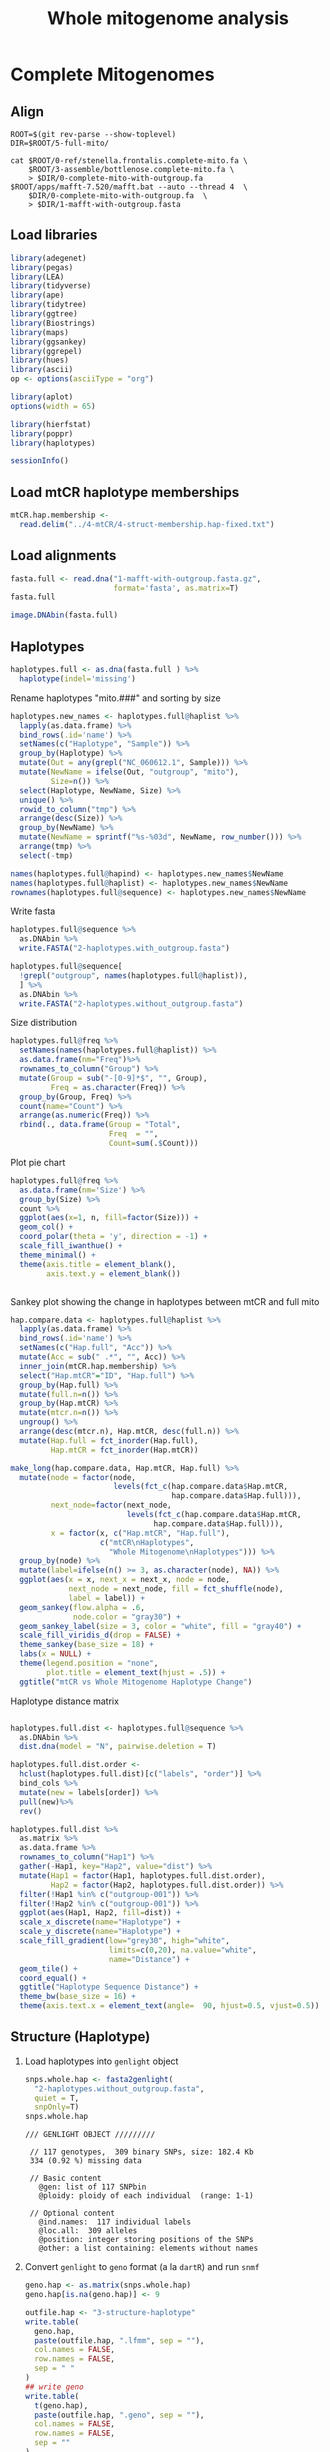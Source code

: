 #+title: Whole mitogenome analysis
#+PROPERTY:  header-args :var DIR=(file-name-directory buffer-file-name)

* Complete Mitogenomes
 :PROPERTIES:
:header-args:R: :session full-mito :results output verbatim
:END:

** Align
   #+begin_src tmux :session dolphin:local
ROOT=$(git rev-parse --show-toplevel)
DIR=$ROOT/5-full-mito/

cat $ROOT/0-ref/stenella.frontalis.complete-mito.fa \
    $ROOT/3-assemble/bottlenose.complete-mito.fa \
    > $DIR/0-complete-mito-with-outgroup.fa
$ROOT/apps/mafft-7.520/mafft.bat --auto --thread 4  \
    $DIR/0-complete-mito-with-outgroup.fa  \
    > $DIR/1-mafft-with-outgroup.fasta
   #+end_src

** Load libraries
#+begin_src R :results silent
library(adegenet)
library(pegas)
library(LEA)
library(tidyverse)
library(ape)
library(tidytree)
library(ggtree)
library(Biostrings)
library(maps)
library(ggsankey)
library(ggrepel)
library(hues)
library(ascii)
op <- options(asciiType = "org")

library(aplot)
options(width = 65)

library(hierfstat)
library(poppr)
library(haplotypes)
#+end_src

#+begin_src R
sessionInfo()
#+end_src

#+RESULTS:
#+begin_example
R version 4.2.2 (2022-10-31)
Platform: x86_64-pc-linux-gnu (64-bit)
Running under: Rocky Linux 9.1 (Blue Onyx)

Matrix products: default
BLAS:   /apps/spack-managed/gcc-11.3.1/r-4.2.2-34ublnqh75jvi4k4dfkvbfrz2ivdmfvm/rlib/R/lib/libRblas.so
LAPACK: /apps/spack-managed/gcc-11.3.1/r-4.2.2-34ublnqh75jvi4k4dfkvbfrz2ivdmfvm/rlib/R/lib/libRlapack.so

locale:
 [1] LC_CTYPE=en_US.UTF-8       LC_NUMERIC=C
 [3] LC_TIME=en_US.UTF-8        LC_COLLATE=en_US.UTF-8
 [5] LC_MONETARY=en_US.UTF-8    LC_MESSAGES=en_US.UTF-8
 [7] LC_PAPER=en_US.UTF-8       LC_NAME=C
 [9] LC_ADDRESS=C               LC_TELEPHONE=C
[11] LC_MEASUREMENT=en_US.UTF-8 LC_IDENTIFICATION=C

attached base packages:
[1] stats4    stats     graphics  grDevices utils     datasets
[7] methods   base

other attached packages:
 [1] haplotypes_1.1.3.1  poppr_2.9.6         hierfstat_0.5-11
 [4] aplot_0.2.1         ascii_2.4           hues_0.2.0
 [7] ggrepel_0.9.3       ggsankey_0.0.99999  maps_3.4.2
[10] Biostrings_2.66.0   GenomeInfoDb_1.34.9 XVector_0.38.0
[13] IRanges_2.32.0      S4Vectors_0.36.2    BiocGenerics_0.44.0
[16] ggtree_3.6.2        tidytree_0.4.5      lubridate_1.9.2
[19] forcats_1.0.0       stringr_1.5.1       dplyr_1.1.4
[22] purrr_1.0.2         readr_2.1.4         tidyr_1.3.1
[25] tibble_3.2.1        ggplot2_3.5.1.9000  tidyverse_2.0.0
[28] LEA_3.10.2          pegas_1.3           ape_5.7-1
[31] adegenet_2.1.10     ade4_1.7-22

loaded via a namespace (and not attached):
 [1] nlme_3.1-163           bitops_1.0-7
 [3] fs_1.6.3               tools_4.2.2
 [5] polysat_1.7-7          utf8_1.2.4
 [7] R6_2.5.1               vegan_2.6-6.1
 [9] lazyeval_0.2.2         mgcv_1.9-0
[11] colorspace_2.1-0       permute_0.9-7
[13] withr_3.0.0            phangorn_2.11.1
[15] tidyselect_1.2.1       compiler_4.2.2
[17] cli_3.6.2              network_1.18.2
[19] scales_1.3.0           quadprog_1.5-8
[21] digest_0.6.33          yulab.utils_0.1.0
[23] pkgconfig_2.0.3        htmltools_0.5.6
[25] plotrix_3.8-4          fastmap_1.1.1
[27] rlang_1.1.3            shiny_1.7.5.1
[29] gridGraphics_0.5-1     generics_0.1.3
[31] jsonlite_1.8.7         statnet.common_4.9.0
[33] RCurl_1.98-1.12        magrittr_2.0.3
[35] ggplotify_0.1.2        GenomeInfoDbData_1.2.9
[37] patchwork_1.2.0.9000   Matrix_1.6-1.1
[39] Rcpp_1.0.11            munsell_0.5.1
[41] fansi_1.0.6            lifecycle_1.0.4
[43] stringi_1.8.4          MASS_7.3-60
[45] zlibbioc_1.44.0        plyr_1.8.8
[47] grid_4.2.2             parallel_4.2.2
[49] promises_1.2.1         crayon_1.5.2
[51] lattice_0.21-8         splines_4.2.2
[53] hms_1.1.3              sna_2.7-2
[55] pillar_1.9.0           igraph_2.0.3
[57] boot_1.3-30            seqinr_4.2-36
[59] codetools_0.2-19       reshape2_1.4.4
[61] fastmatch_1.1-4        glue_1.7.0
[63] ggfun_0.1.3            vctrs_0.6.5
[65] treeio_1.22.0          tzdb_0.4.0
[67] httpuv_1.6.12          gtable_0.3.5
[69] cachem_1.0.8           mime_0.12
[71] xtable_1.8-4           coda_0.19-4.1
[73] later_1.3.1            survival_3.5-7
[75] memoise_2.0.1          cluster_2.1.6
[77] timechange_0.2.0       ellipsis_0.3.2
#+end_example
** Load mtCR haplotype memberships
#+begin_src R
mtCR.hap.membership <-
  read.delim("../4-mtCR/4-struct-membership.hap-fixed.txt")
#+end_src

#+RESULTS:

** Load alignments
#+begin_src R
fasta.full <- read.dna("1-mafft-with-outgroup.fasta.gz",
                       format='fasta', as.matrix=T)
fasta.full
#+end_src

#+RESULTS:
#+begin_example
387 DNA sequences in binary format stored in a matrix.

All sequences of same length: 16508 

Labels:
NC_060612.1 Stenella frontalis isolate SRR16086847 mitochond...
SER10-0003
SER10-0036
SER10-0037
SER10-0065
SER10-0066
...

Base composition:
    a     c     g     t
0.329 0.261 0.128 0.282
(Total: 6.39 Mb)
#+end_example

#+HEADER: :results output graphics file :file alignment.png
#+HEADER: :width 2000 :height 3000 :bg white
#+begin_src R
image.DNAbin(fasta.full)
#+end_src

#+RESULTS:
[[file:alignment.png]]
** Haplotypes
#+begin_src R :results silent
haplotypes.full <- as.dna(fasta.full ) %>%
  haplotype(indel='missing')
#+end_src

Rename haplotypes "mito.###" and sorting by size
#+begin_src R :results silent
haplotypes.new_names <- haplotypes.full@haplist %>%
  lapply(as.data.frame) %>%
  bind_rows(.id='name') %>%
  setNames(c("Haplotype", "Sample")) %>%
  group_by(Haplotype) %>%
  mutate(Out = any(grepl("NC_060612.1", Sample))) %>%
  mutate(NewName = ifelse(Out, "outgroup", "mito"),
         Size=n()) %>%
  select(Haplotype, NewName, Size) %>%
  unique() %>%
  rowid_to_column("tmp") %>%
  arrange(desc(Size)) %>%
  group_by(NewName) %>%
  mutate(NewName = sprintf("%s-%03d", NewName, row_number())) %>%
  arrange(tmp) %>%
  select(-tmp)

names(haplotypes.full@hapind) <- haplotypes.new_names$NewName
names(haplotypes.full@haplist) <- haplotypes.new_names$NewName
rownames(haplotypes.full@sequence) <- haplotypes.new_names$NewName
#+end_src

Write fasta
#+begin_src R :results silent
haplotypes.full@sequence %>%
  as.DNAbin %>%
  write.FASTA("2-haplotypes.with_outgroup.fasta")

haplotypes.full@sequence[
  !grepl("outgroup", names(haplotypes.full@haplist)),
  ] %>%
  as.DNAbin %>%
  write.FASTA("2-haplotypes.without_outgroup.fasta")
#+end_src



Size distribution
#+begin_src R :results value table :colnames yes
haplotypes.full@freq %>%
  setNames(names(haplotypes.full@haplist)) %>%
  as.data.frame(nm="Freq")%>%
  rownames_to_column("Group") %>%
  mutate(Group = sub("-[0-9]*$", "", Group),
         Freq = as.character(Freq)) %>%
  group_by(Group, Freq) %>%
  count(name="Count") %>%
  arrange(as.numeric(Freq)) %>%
  rbind(., data.frame(Group = "Total",
                      Freq  = "",
                      Count=sum(.$Count)))
#+end_src

#+RESULTS:
| Group    | Freq | Count |
|----------+------+-------|
| outgroup |    1 |     1 |
| mito     |    1 |    84 |
| mito     |    2 |    10 |
| mito     |    3 |     4 |
| mito     |    4 |     3 |
| mito     |    6 |     4 |
| mito     |    7 |     2 |
| mito     |    8 |     3 |
| mito     |    9 |     1 |
| mito     |   10 |     1 |
| mito     |   13 |     1 |
| mito     |   22 |     1 |
| mito     |   30 |     1 |
| mito     |   31 |     1 |
| mito     |   81 |     1 |
|----------+------+-------|
| Total    |      |   118 |


Plot pie chart
#+HEADER: :results output graphics file
#+HEADER: :file haplotype.pie.png
#+HEADER: :width 800 :height 600 :bg white
#+begin_src R
haplotypes.full@freq %>%
  as.data.frame(nm='Size') %>%
  group_by(Size) %>%
  count %>%
  ggplot(aes(x=1, n, fill=factor(Size))) +
  geom_col() +
  coord_polar(theta = 'y', direction = -1) +
  scale_fill_iwanthue() +
  theme_minimal() +
  theme(axis.title = element_blank(),
        axis.text.y = element_blank())


#+end_src

#+RESULTS:
[[file:haplotype.pie.png]]

Sankey plot showing the change in haplotypes between mtCR and full mito
#+header: :results output graphics file
#+header: :file mtCR-vs-whole-sankey.png
#+header: :width 8 :height 16 :units in :res 100 :bg white
#+begin_src R
hap.compare.data <- haplotypes.full@haplist %>%
  lapply(as.data.frame) %>%
  bind_rows(.id='name') %>%
  setNames(c("Hap.full", "Acc")) %>%
  mutate(Acc = sub(" .*", "", Acc)) %>%
  inner_join(mtCR.hap.membership) %>%
  select("Hap.mtCR"="ID", "Hap.full") %>%
  group_by(Hap.full) %>%
  mutate(full.n=n()) %>%
  group_by(Hap.mtCR) %>%
  mutate(mtcr.n=n()) %>%
  ungroup() %>%
  arrange(desc(mtcr.n), Hap.mtCR, desc(full.n)) %>%  
  mutate(Hap.full = fct_inorder(Hap.full),
         Hap.mtCR = fct_inorder(Hap.mtCR))

make_long(hap.compare.data, Hap.mtCR, Hap.full) %>%
  mutate(node = factor(node,
                       levels(fct_c(hap.compare.data$Hap.mtCR,
                                    hap.compare.data$Hap.full))),
         next_node=factor(next_node,
                          levels(fct_c(hap.compare.data$Hap.mtCR,
                                hap.compare.data$Hap.full))),
         x = factor(x, c("Hap.mtCR", "Hap.full"),
                    c("mtCR\nHaplotypes",
                      "Whole Mitogenome\nHaplotypes"))) %>%
  group_by(node) %>%
  mutate(label=ifelse(n() >= 3, as.character(node), NA)) %>%
  ggplot(aes(x = x, next_x = next_x, node = node,
             next_node = next_node, fill = fct_shuffle(node),
             label = label)) +
  geom_sankey(flow.alpha = .6,
              node.color = "gray30") +
  geom_sankey_label(size = 3, color = "white", fill = "gray40") +
  scale_fill_viridis_d(drop = FALSE) +
  theme_sankey(base_size = 18) +
  labs(x = NULL) +
  theme(legend.position = "none",
        plot.title = element_text(hjust = .5)) +
  ggtitle("mtCR vs Whole Mitogenome Haplotype Change")
#+end_src

#+RESULTS:
[[file:mtCR-vs-whole-sankey.png]]


Haplotype distance matrix
#+header: :results output graphics file
#+header: :file haplotype-distance.png
#+header: :width 17 :height 16 :units in :res 100 :bg white
#+begin_src R

haplotypes.full.dist <- haplotypes.full@sequence %>%
  as.DNAbin %>%
  dist.dna(model = "N", pairwise.deletion = T)

haplotypes.full.dist.order <-
  hclust(haplotypes.full.dist)[c("labels", "order")] %>%
  bind_cols %>%
  mutate(new = labels[order]) %>%
  pull(new)%>%
  rev()

haplotypes.full.dist %>%
  as.matrix %>%
  as.data.frame %>%
  rownames_to_column("Hap1") %>%
  gather(-Hap1, key="Hap2", value="dist") %>%
  mutate(Hap1 = factor(Hap1, haplotypes.full.dist.order),
         Hap2 = factor(Hap2, haplotypes.full.dist.order)) %>%
  filter(!Hap1 %in% c("outgroup-001")) %>%
  filter(!Hap2 %in% c("outgroup-001")) %>%
  ggplot(aes(Hap1, Hap2, fill=dist)) +
  scale_x_discrete(name="Haplotype") +
  scale_y_discrete(name="Haplotype") +
  scale_fill_gradient(low="grey30", high="white",
                      limits=c(0,20), na.value="white",
                      name="Distance") +
  geom_tile() +
  coord_equal() +
  ggtitle("Haplotype Sequence Distance") +
  theme_bw(base_size = 16) +
  theme(axis.text.x = element_text(angle=  90, hjust=0.5, vjust=0.5))
#+end_src

#+RESULTS:
[[file:haplotype-distance.png]]

** Structure (Haplotype)

1) Load haplotypes into =genlight= object
  #+begin_src R
snps.whole.hap <- fasta2genlight(
  "2-haplotypes.without_outgroup.fasta",
  quiet = T,
  snpOnly=T)
snps.whole.hap
  #+end_src

  #+RESULTS:
  #+begin_example
  /// GENLIGHT OBJECT /////////

   // 117 genotypes,  309 binary SNPs, size: 182.4 Kb
   334 (0.92 %) missing data

   // Basic content
     @gen: list of 117 SNPbin
     @ploidy: ploidy of each individual  (range: 1-1)

   // Optional content
     @ind.names:  117 individual labels
     @loc.all:  309 alleles
     @position: integer storing positions of the SNPs
     @other: a list containing: elements without names
  #+end_example
2) Convert =genlight= to =geno= format (a la =dartR=) and run =snmf=
  #+begin_src R :results silent
geno.hap <- as.matrix(snps.whole.hap)
geno.hap[is.na(geno.hap)] <- 9

outfile.hap <- "3-structure-haplotype"
write.table(
  geno.hap,
  paste(outfile.hap, ".lfmm", sep = ""),
  col.names = FALSE,
  row.names = FALSE,
  sep = " "
)
## write geno
write.table(
  t(geno.hap),
  paste(outfile.hap, ".geno", sep = ""),
  col.names = FALSE,
  row.names = FALSE,
  sep = ""
)

## project <- snmf(paste0(outfile.hap, ".geno"),
##                 K = 1:15,
##                 entropy = T,
##                 repetitions = 10,
##                 project = "new",
##                 ploidy=1,
##                 CPU = 4)

project.hap <- load.snmfProject(paste0(outfile.hap, ".snmfProject"))
#+end_src
3) PCA scree plot
   #+header: :results output graphics file
   #+header: :file 3-structure-haplotype-scree.png
   #+header: :width 8 :height 4 :units in :res 100 :bg white
   #+begin_src R

pca.scree.hap.plot <- pca(paste0(outfile.hap, ".lfmm"),
                          scale=T, K=15) %>%
  tracy.widom %>%
  ggplot(aes(N, percentage)) +
  geom_line() +
  geom_point() +
  scale_y_continuous(labels=scales::label_percent()) +
  labs(title = "PCA Scree Plot",
       x = "Principal Components",
       y = "Percentage of Variance") +
  theme_minimal()
pca.scree.hap.plot

   #+end_src

   #+RESULTS:
   [[file:3-structure-haplotype-scree.png]]
4) Cross-Entropy
   #+header: :results output graphics file
   #+header: :file 3-structure-haplotype-entropy.png
   #+header: :width 8 :height 4 :units in :res 100 :bg white
   #+begin_src R

# Get best Ks by finding minimum min, mean, and max cross entropy
summary.info.hap = summary(project.hap)$crossEntropy

plot.entropy.hap <- as.data.frame(t(summary.info.hap)) %>%
  tibble::rownames_to_column("K") %>%
  mutate(K = as.numeric(substring(K, 4))) %>%
  ggplot(aes(K, min)) +
#  geom_ribbon(aes(ymin=min, ymax=max), alpha=0.2, color='grey70') +
#  geom_hline(aes(yintercept = min(summary.info[2,]), color = "red")) +
  geom_line(aes(x = K, y = min, group=1)) +
  geom_point() +
  labs(title = "Cross-entropy versus K",
       x = "Number of ancestral populations (K)",
       y = "Minimum Cross-entropy") +
  theme_minimal() +
  theme(legend.position = "none")
plot.entropy.hap

  #+end_src

  #+RESULTS:
  [[file:3-structure-haplotype-entropy.png]]
5) Combine scree and entropy plot
   #+header: :results output graphics file
   #+header: :file 3-structure-haplotype-fig-K.png
   #+header: :width 8 :height 4 :units in :res 100 :bg white
   #+begin_src R
cowplot::plot_grid(pca.scree.hap.plot, plot.entropy.hap,
                   labels = LETTERS)
   #+end_src

   #+RESULTS:
   [[file:3-structure-haplotype-fig-K.png]]
6) Get lowest entropy run for each K
   #+begin_src R :results output drawer
# Get best run for each K
best.runs.hap <- lapply(project.hap@runs, function(x)
  c(K=x@K, run=x@run, crossEntropy=x@crossEntropy)) %>%
  bind_rows() %>%
  mutate(K=as.integer(K),
         run=as.integer(run)) %>%
  group_by(K) %>%
  filter(crossEntropy ==min(crossEntropy)) %>%
  arrange(K)
ascii(best.runs.hap, format = c("d", "d", "f"),
      digits=5, include.rownames = F)
  #+end_src

  #+RESULTS:
  :results:
  |  K | run | crossEntropy |
  |----+-----+--------------|
  |  1 |   9 |      0.11555 |
  |  2 |   4 |      0.09806 |
  |  3 |   4 |      0.08358 |
  |  4 |   4 |      0.07834 |
  |  5 |   4 |      0.07864 |
  |  6 |   7 |      0.08618 |
  |  7 |   7 |      0.09838 |
  |  8 |   7 |      0.09803 |
  |  9 |   4 |      0.10207 |
  | 10 |   4 |      0.09848 |
  | 11 |   4 |      0.09652 |
  | 12 |   4 |      0.09984 |
  | 13 |   4 |      0.09443 |
  | 14 |   9 |      0.09513 |
  | 15 |   7 |      0.10368 |
  :end:
7) Assign memberships for best run of each K

     #+begin_src R :results silent
admix.coefs.hap <- mapply(Q, K=best.runs.hap$K, run=best.runs.hap$run,
                      MoreArgs = list(project.hap)) %>%
  lapply(as.data.frame) %>%
  lapply(rowid_to_column, "ID") %>%
  bind_rows(.id="K") %>%
  gather(-K, -ID, key="pop", value="q") %>%
  filter(!is.na(q)) %>%
  mutate(pop = sprintf("mitogroup-%d", as.numeric(sub("V", "", pop))),
         K = as.numeric(K)) %>%
  group_by(K, ID) %>%
  reframe(K, ID, pop, q,
          best.pop=pop[which.max(q)],
          best.q = max(q))

admix.coefs.hap %>%
  mutate(ID = snps.whole.hap@ind.names[ID]) %>%
  write.table(file = "3-structure-haplotype.admix.coef.txt",
              sep="\t", quote=F)

   #+end_src
8) Structure membership graph (all)
   #+header: :results output graphics file
   #+header: :file 3-structure-haplotype-membership-all.png
   #+header: :width 20 :height 10 :units in :res 100 :bg white
   #+begin_src R
plots.structure.hap.all <- lapply(2:9, function(x) {
  member.data <- filter(admix.coefs.hap, K==x)
  member.data.order <- spread(member.data, pop, q) %>%
    select(-ID, -K, -best.pop, -best.q) %>%
    as.matrix %>%
    dist %>%
    hclust(method="ave") %>%
    as.dendrogram %>%
    order.dendrogram
  haplotypes.names <- snps.whole.hap@ind.names
  member.data <-  mutate(member.data,
                         ID = haplotypes.names[ID],
                         pop = factor(pop),
                         best.pop = factor(best.pop)) %>%
    mutate(ID = factor(ID, haplotypes.names[member.data.order] ))
  ggplot(member.data, aes(ID, q, fill=pop)) +
    geom_col(width=1) +
    facet_grid(cols=vars(best.pop), scales="free", space="free",
               switch='x') +
    scale_fill_iwanthue() +
    scale_x_discrete(position = "top", expand = c(0,0)) +
    scale_y_continuous(labels=scales::label_percent(),
                       expand = c(0,0))+
    theme_bw()+
    theme( axis.text.x = element_blank(),
          axis.title.x = element_blank(),
          legend.position = 'right')
})
cowplot::plot_grid(plotlist=plots.structure.hap.all, ncol=2)
 #+end_src
9) Sankey
   #+header: :results output graphics file
   #+header: :file 3-structure-membership-sankey.png
   #+header: :width 12 :height 4 :units in :res 100 :bg white
   #+begin_src R
filter(admix.coefs.hap, between(K, 2,9)) %>%
  select(K, ID, best.pop) %>%
  unique %>%
  mutate(K=paste0("K", K)) %>%
  spread(K, best.pop) %>%
  mutate(K2 = factor(K2, 1:2, c(1,2)),
         K3 = factor(K3, 1:3, c(1,2,3)),
         K4 = factor(K4, 1:4, c(3,1,2,4)),
         K5 = factor(K5, 1:5, c(3,2,4,5,1)),
         K6 = factor(K6, 1:6, c(4,2,3,6,5,1)),
         K7 = factor(K7, 1:7, c(4,3,3,1,5,2,7)),
         K8 = factor(K8, 1:8, c(2,5,3,8,1,4,6,7)),
         K9 = factor(K9, 1:9, c(8,1,3,6,5,7,2,5,9))) %>%
  make_long(starts_with("K")) %>%
  ggplot(aes(x = x,
             next_x = next_x,
             node = node,
             next_node = next_node,
             fill = factor(node),
             label = node)) +
  geom_alluvial(flow.alpha = .6) +
  geom_alluvial_text(size = 3, color = "white") +
  scale_x_discrete(expand = c(0,0)) +
  scale_fill_viridis_d(drop = FALSE) +
  theme_alluvial(base_size = 18) +
  labs(x = NULL) +
  theme(legend.position = "none",
        axis.text.y = element_blank(),
        axis.ticks.y = element_blank(),
        plot.title = element_text(hjust = .5))
   #+end_src

   #+RESULTS:
   [[file:3-structure-membership-sankey.png]]
10) Structure membership graph (selecting K=4)
    #+header: :results output graphics file
    #+header: :file 3-structure-membership-K4.png
    #+header: :width 16 :height 4 :units in :res 100 :bg white
    #+begin_src R
member.data.hap <- filter(admix.coefs.hap, K==4) %>%
  mutate(ID = factor( snps.whole.hap@ind.names[ID],
                     spread(., pop, q) %>%
                     select(-ID, -K, -best.pop, -best.q) %>%
                     as.matrix %>%
                     dist %>%
                     hclust(method="ave") %>%
                     getElement("order") %>%
                     snps.whole.hap@ind.names[.]),
         pop=factor(pop))

ggplot(member.data.hap, aes(ID, q, fill=pop)) +
    geom_col(width=1) +
    facet_grid(cols=vars(best.pop), scales="free", space="free",
               switch='x') +
    scale_fill_iwanthue() +
    scale_x_discrete(position = "top", expand = c(0,0)) +
    scale_y_continuous(labels=scales::label_percent(),
                       expand = c(0,0))+
    theme_bw()+
    theme( axis.text.x.top = element_text(angle = 90, vjust=0.5),
          axis.title.x = element_blank(),
          legend.position = 'bottom',
          legend.title = element_blank())
    #+end_src

    #+RESULTS:
    [[file:3-structure-membership-K4.png]]

        Write admix table
        #+begin_src R
select(member.data.hap, ID, pop, q) %>%
  spread(key=pop, value=q) %>%
  write.table(file="admixture.k4.txt", sep="\t", row.names = F)
        #+end_src

11) Assign membership
    #+begin_src R
sequence.membership.hap <- select(member.data.hap, ID, best.pop) %>%
    left_join( lapply(haplotypes.full@haplist,
                      as.data.frame, nm="Sample") %>%
               bind_rows(.id="ID"),
              by="ID", relationship='many-to-many') %>%
    select("Haplotype"=ID, Sample, "Population"=best.pop) %>%
    distinct()

write.table(sequence.membership.hap, "3-structure-membership.K4.txt",
            sep="\t", row.names = F)

    #+end_src

    #+RESULTS:

12) Combine structure and distance graph
    #+header: :results output graphics file
    #+header: :file 3-structure-membership-distance.png
    #+header: :width 13 :height 13 :units in :res 100 :bg white
    #+begin_src R
plot.structure.hap <- member.data.hap %>%
mutate(ID = factor(ID,
                   haplotypes.full.dist.order)) %>%
  ggplot(aes(ID, q, fill=factor(pop))) +
  geom_col(width=1) +
  scale_fill_iwanthue() +
  scale_x_discrete(expand = c(0,0)) +
  scale_y_continuous(labels=scales::label_percent(),
                     expand = c(0,0))+
  theme_bw()+
  theme(axis.text.x = element_text(angle = 90, vjust=0.5),
        axis.title.x = element_blank(),
        legend.position = 'none')

plot.distance.hap <-
  haplotypes.full.dist %>%
  as.matrix %>%
  as.data.frame %>%
  rownames_to_column("Hap1") %>%
  gather(-Hap1, key="Hap2", value="dist") %>%
  filter(!Hap1 %in% c("outgroup-001")) %>%
  filter(!Hap2 %in% c("outgroup-001")) %>%
  mutate(Hap1 = factor(Hap1, haplotypes.full.dist.order),
         Hap2 = factor(Hap2, haplotypes.full.dist.order)) %>%
  left_join(member.data.hap, by=c("Hap1"="ID")) %>%
  left_join(member.data.hap, by=c("Hap2"="ID")) %>%
  mutate(pop = best.pop.x,
         pop = factor(pop)) %>%
  select(Hap1, Hap2, dist, pop) %>%
  distinct() %>%
  ggplot(aes(Hap1, Hap2, fill=dist)) +
  scale_x_discrete(name="Haplotype", position = 'top') +
  scale_y_discrete(name="Haplotype", position = 'right') +
   scale_fill_gradient(limit=c(0,20), low="grey30", high="white",
                          na.value="white") +
  ##scale_fill_viridis_c(limit=c(0,15), na.value = 'white')+
  geom_tile() +
  theme_bw() +
  theme(axis.text = element_blank(),
        axis.title = element_blank(),
        panel.grid = element_blank(),
        legend.position = 'none')

library(cowplot)

legend.distant <-
  get_plot_component(plot.distance.hap +
                     guides(fill=guide_colorbar(title="Distance"))+
                     theme(legend.position = "right",
                           legend.justification = "top"),
                     'guide-box-right',
                     return_all = T)
legend.structure <-
  get_plot_component(plot.structure.hap +
                     guides(fill=guide_legend(title="Population"))+
                     theme(legend.position = "right",
                           legend.justification = "top"),
                     'guide-box-right',
                     return_all = T)

legend <- plot_grid(legend.distant, legend.structure, align='hv')

ggdraw(
plot_grid(
  plot.structure.hap,
  NULL,
  plot.distance.hap,
  plot.structure.hap +
  coord_flip() +
  theme(axis.title.y = element_blank(),
        panel.grid = element_blank(),
        legend.position="none"),
  rel_widths = c(10,2), rel_heights = c(c(2,10)),
  align="hv", axis='tblr') +
draw_plot(legend, .85, .85, .13, .13)
)

    #+end_src

    #+RESULTS:
    [[file:3-structure-membership-distance.png]]

13) stats
    - Number of haplotypes in each pop
      #+begin_src R :results value table :colnames yes
sequence.membership.hap %>%
  group_by(Haplotype, Population) %>%
  count(name="Size") %>%
  group_by(Population) %>%
  summarise(Haplotypes=n(),
            Samples=sum(Size),
            Range = sprintf("[%d - %d]",
                            min(Size),
                            max(Size)))
      #+end_src

      #+RESULTS:
      | Population  | Haplotypes | Samples | Range    |
      |-------------+------------+---------+----------|
      | mitogroup-1 |         67 |     237 | [1 - 81] |
      | mitogroup-2 |         14 |      35 | [1 - 8]  |
      | mitogroup-3 |         35 |     113 | [1 - 31] |
      | mitogroup-4 |          1 |       1 | [1 - 1]  |

    - pop4 q values
      #+begin_src R :results value table :colnames yes
filter(member.data.hap, pop == "mitogroup-4" & q > 0.0001) %>%
  select( "Haplotype"=ID, q, best.q)%>%
  left_join(sequence.membership.hap) %>%
  left_join(
    read.delim("../4-mtCR/4-struct-membership.hap-fixed.txt"),
    by=c("Sample"="Acc")) %>%
  rename("ID"="mtCR-hap", "best.pop"='mtCR-pop')
     #+end_src

     #+RESULTS:
     | Haplotype |        q |   best.q | Sample      | Population  | mtCR-hap    | mtCR-pop   |
     |-----------+----------+----------+-------------+-------------+-------------+------------|
     | mito-062  | 0.224972 | 0.444548 | SER11-0141  | mitogroup-1 | mtCR.mix-11 | mtCR.inner |
     | mito-097  |   0.9997 |   0.9997 | SER19-00888 | mitogroup-4 | mtCR.mix-10 | mtCR.outer |

    - population strand by code
      #+begin_src R :results value table :colnames yes
sequence.membership.hap %>%
  left_join(
    data.table::fread("../2-samples/bigtable.tsv", skip=2),
    by=c(Sample="Sample Name")) %>%
  group_by(`Decomp Code`, Population) %>%
  count %>%
  spread(key=`Decomp Code`, value=n, fill = 0) %>%
  mutate(Unknown = `#N/A` + `N/A`) %>%
  select("Population", `1`, `2`, `3`, `4`, "Unknown")
      #+end_src

      #+RESULTS:
      | Population  | 1 |  2 |   3 |  4 | Unknown |
      |-------------+---+----+-----+----+---------|
      | mitogroup-1 | 3 | 31 | 156 | 18 |      29 |
      | mitogroup-2 | 0 |  2 |  21 |  5 |       7 |
      | mitogroup-3 | 0 | 11 |  70 |  6 |      26 |
      | mitogroup-4 | 0 |  0 |   0 |  0 |       1 |
    - population strand by year
      #+begin_src R :results value table :colnames yes
sequence.membership.hap %>%
  left_join(
    data.table::fread("../2-samples/bigtable.tsv", skip=2),
    by=c(Sample="Sample Name")) %>%
  mutate(Year=year(`Collection Date`)) %>%
  group_by(Year, Population) %>%
  count %>%
  spread(key=Population, value=n, fill = 0)
      #+end_src

      #+RESULTS:
      | Year | mitogroup-1 | mitogroup-2 | mitogroup-3 | mitogroup-4 |
      |------+-------------+-------------+-------------+-------------|
      | 2010 |          42 |           5 |          10 |           0 |
      | 2011 |          44 |           2 |           9 |           0 |
      | 2012 |           5 |           2 |           5 |           0 |
      | 2013 |           9 |           0 |           4 |           0 |
      | 2014 |           6 |           1 |           4 |           0 |
      | 2015 |           3 |           1 |           2 |           0 |
      | 2016 |          17 |           1 |           4 |           0 |
      | 2017 |           6 |           0 |           6 |           0 |
      | 2018 |          13 |           1 |           5 |           0 |
      | 2019 |          41 |           9 |          30 |           1 |
      | 2020 |          24 |           7 |          13 |           0 |
      | 2021 |          27 |           6 |          21 |           0 |
    - How do the full haplotypes compare with the vollmer haplotypes
                There's very little overlap between the mtCR.mix haplotypes and any other group besides the Green pop. So, the only thing this comparison can find is green.
      #+begin_src R :results value table :colnames yes
sequence.membership.hap %>%
  inner_join(mtCR.hap.membership, by=c("Sample"="Acc")) %>%
  select("Hap.mtCR"="ID", "Hap.full"="Haplotype", Population) %>%
  distinct() %>%
  left_join(read.delim("../4-mtCR/haplotype.published-groups.txt"),
            by = c("Hap.mtCR" = "ID")) %>%
  mutate(
    Group = factor(Group, c('NW.inner', 'E.inner', 'NW.outer',
                            'E.outer', 'NW.Oceanic', 'NE.oceanic',
                            'E.oceanic', 'green', 'blue', "New"))) %>%
  filter(Set == '2021') %>%
  select(Hap.mtCR, Population, Group, count) %>%
  distinct() %>%
  spread(key="Group", value="count") %>%
  as.data.frame
      #+end_src

      #+RESULTS:
      | Hap.mtCR    | Population  | green | blue |
      |-------------+-------------+-------+------|
      | mtCR.mix-1  | mitogroup-1 |   152 |    1 |
      | mtCR.mix-1  | mitogroup-3 |   152 |    1 |
      | mtCR.mix-10 | mitogroup-4 |     8 |      |
      | mtCR.mix-11 | mitogroup-1 |     6 |    1 |
      | mtCR.mix-12 | mitogroup-1 |     1 |      |
      | mtCR.mix-2  | mitogroup-3 |   103 |      |
      | mtCR.mix-3  | mitogroup-2 |    75 |    1 |
      | mtCR.mix-3  | mitogroup-3 |    75 |    1 |
      | mtCR.mix-4  | mitogroup-1 |   160 |      |
      | mtCR.mix-5  | mitogroup-2 |     5 |      |
      | mtCR.mix-5  | mitogroup-3 |     5 |      |
      | mtCR.mix-6  | mitogroup-1 |     3 |      |
      | mtCR.mix-7  | mitogroup-2 |    11 |      |
      | mtCR.mix-8  | mitogroup-3 |     2 |      |
      | mtCR.mix-9  | mitogroup-3 |     7 |      |
    - mtCR haplotypes in pop 2

      #+begin_src R :results value table :colnames yes
sequence.membership.hap %>%
  inner_join(mtCR.hap.membership, by=c("Sample"="Acc")) %>%
  select("Hap.mtCR"="ID", "Hap.full"="Haplotype", Population) %>%
  distinct() %>%
  group_by(Hap.mtCR) %>%
  filter(any(Population == "mitogroup-2")) %>%
  ungroup() %>%
  left_join(read.delim("../4-mtCR/haplotype.published-groups.txt"),
            by = c("Hap.mtCR" = "ID")) %>%
  mutate(
    Group = factor(Group, c('NW.inner', 'E.inner', 'NW.outer',
                            'E.outer', 'NW.Oceanic', 'NE.oceanic',
                            'E.oceanic', 'green', 'blue', "New"))) %>%
  select(Hap.mtCR, Population, Group, count) %>%
  distinct() %>%
  spread(key="Group", value="count") %>%
  as.data.frame
      #+end_src

      #+RESULTS:
      | Hap.mtCR   | Population  | NW.inner | E.inner | NW.outer | E.outer | green | blue | New |
      |------------+-------------+----------+---------+----------+---------+-------+------+-----|
      | mtCR.mix-3 | mitogroup-2 |       63 |       6 |        3 |       1 |    75 |    1 |  46 |
      | mtCR.mix-3 | mitogroup-3 |       63 |       6 |        3 |       1 |    75 |    1 |  46 |
      | mtCR.mix-5 | mitogroup-2 |        2 |         |          |         |     5 |      |  22 |
      | mtCR.mix-5 | mitogroup-3 |        2 |         |          |         |     5 |      |  22 |
      | mtCR.mix-7 | mitogroup-2 |          |         |          |         |    11 |      |   8 |
      | mtCR.new-5 | mitogroup-2 |          |         |          |         |       |      |   1 |



** Phylogenetics tree


#+begin_src R
tree.data <- nj(haplotypes.full.dist) %>%
  root(outgroup="outgroup-001")

write.tree(tree.data, file="haplotypes-nj-tree.nwk")

#+end_src

#+RESULTS:

#+HEADER: :results output graphics file :file haplotype-nj-tree.png
#+header: :width 12 :height 12 :units in :bg white :res 200
#+begin_src R
anno <- data.frame(ID=tree.data$tip.label) %>%
  left_join(sequence.membership.hap, by=c("ID"="Haplotype")) %>%
  select(-Sample) %>%
  mutate(clade=factor(Population)) %>%
  distinct()
anno

layout <- ggtree(tree.data, layout = "circular") %<+% anno
p <- layout +
  geom_tippoint(aes(color=clade)) +
  ## geom_label_repel(aes(label=ifelse(label %in% c("SER19-00888",
  ##                                                "SER11-0141"),
  ##                             label, NA),
  ##                      segment.linetype=2), na.rm = T) +
  geom_treescale(y=15) +
  scale_color_iwanthue(na.value="black",
                       breaks=sprintf("mitogroup-%d", 1:4),
                       name="Population") +
  theme(legend.position=c(0.4,0.35),
        legend.background = element_blank(),
        plot.margin=grid::unit(c(0,0,0,0), "mm"))
p <- rotate_tree(p, -45)
p <- flip(p, 187, 189)
p <- flip(p, 214, 220)
p
      #+end_src

      #+RESULTS:
      [[file:haplotype-nj-tree.png]]

** Map
   #+header: :results output graphics file
   #+header: :file haplotype-map.tiff :compression lzw
   #+header: :width 9 :height 14 :units in :res 375 :bg white
   #+begin_src R
library(tidyverse)
library(hues)

library(sf)
library(ggspatial)
library(stars)

map.colors <- c(
 "0" =rgb(193/255, 224/255, 250/255), ## Ocean water
 "11"=rgb(193/255, 224/255, 250/255), ## Open water
 "12"=rgb(229/255, 231/255, 232/255), ## Perennial ice / snow
 "21"="#ebe5cf",                      ## Developed, open space
 "22"="#ebe5cf",                      ## Developed, low intensity
 "23"="#ebe5cf",                      ## Developed, medium intensity
 "24"="#ebe5cf",                      ## Developed. high intensity
 "31"=rgb(179/255, 175/255, 164/255), ## Barren land
 "41"="#e4e8da",                      ## Deciduous forest
 "42"="#e4e8da",                      ## Evergreen forest
 "43"="#e4e8da",                      ## Mixed forest
 "51"=rgb(176/255, 151/255,  61/255), ## Dwarf scrub  (Alaska only)
 "52"="#f4f3ee",   ## Shrub / scrub
 "71"="#f4f3ee",   ## Grassland / herbaceous
 "72"=rgb(209/255, 209/255, 130/255), ## Sedge / herbaceous  (Alaska only)
 "74"=rgb(130/255, 186/255, 158/255), ## Moss (Alaska only)
 "81"="#f4f3ee",   ## Pasture hay
 "82"="#f4f3ee",   ## Cultivated crops
 "90"="#e4e8da",   ## Woody wetlands
 "101"=rgb(240/255, 235/255, 211/255),  ## Non-U.S. land
 "102"=rgb(240/255, 235/255, 211/255),  ## Non-U.S. land
 "103"=rgb(240/255, 235/255, 211/255)   ## Non-U.S. land
)



sequence.membership.hap <-
  read.delim("3-structure-membership.K4.txt")
map.data <-
  data.table::fread("../2-samples/bigtable.tsv", skip=2)  %>%
  separate(`Latitude/Longitude`, into=c('lat', 'lon', NA),
           sep="[NW]") %>%
  mutate(lat = as.numeric(lat),
         lon=as.numeric(lon) * -1) %>%
  dplyr::select(Sample="Sample Name", lat, lon) %>%
  right_join(sequence.membership.hap) %>%
  mutate(Population = factor(Population),
         Haplotype = fct_lump_min(Haplotype, min=1,
                                  other_level="Singleton"))
# Transform GPS to Albers_NAD83_L48
map.data.prj <- st_as_sf(map.data,
                         coords = c('lon', 'lat'),
                         crs=4326) %>%
  st_transform(5070) %>%
  st_coordinates(.$geometry) %>%
  cbind(map.data)

map.data.bbox <- st_as_sf(map.data,
                          coords = c('lon', 'lat'),
                          crs=4326) %>%
  st_transform(5070) %>%
  st_bbox()
map.data.bbox <- map.data.bbox -
  c(1000, 25000, 0, 0) + c(0,0,30000,1000)
map.data.bbox

# Download National Map Data
## Crop National map to region of interest
TNM <- read_stars("ldco48i0100a.tif_nt00971/ldco48i0100a.tif") %>%
  st_crop(map.data.bbox)
#plot(TNM)

##download.file("http://www2.census.gov/geo/tiger/GENZ2015/shp/cb_2015_us_state_500k.zip", destfile = "states.zip")
##unzip("states.zip")
state <- read_sf("cb_2015_us_state_500k.shp") %>%
  st_transform(5070) %>%
  st_crop(map.data.bbox)



## Locations based on TNM
## Pensacola - -87.217, 30.421
## Lake Borgne -  -89.625, 30.042
## Pearl River - -89.629 30.277
## Biloxi, MS. - -88.889 60.407
## Scale and compass
## data.frame(
## name=c("Pensacola", "Lake Borgne", "Pearl River", "Biloxi, MS.", "label"),
## lon = c(-87.217, -89.625 ,-89.629 ,-88.889, -88.0247),
## lat = c(30.421, 30.042, 30.277, 30.407, 30.109)
## ) %>% st_as_sf(coords = c('lon', 'lat'), crs=4326) %>%
##   st_transform(5070)
## Projected CRS: NAD83 / Conus Albers
##          name                  geometry
## 1   Pensacola POINT (841011.5 855006.9)
## 2 Lake Borgne POINT (613666.9 794626.7)
## 3 Pearl River POINT (611534.9 820629.7)
## 4 Biloxi, MS. POINT (681360.5 840064.4)
## 5       label POINT (766765.4 813664.9)

map.data.prj.split <- split(map.data.prj, map.data.prj$Population)
plots <- mapply(function(d,name,color){
  ggplot(d) +
    geom_stars(data=TNM, downsample = 1) +
    scale_fill_manual(values=map.colors, na.value = "#f3f2ed") +
    ## STATES
    annotate(geom = "text", x = 660000, y = 855000,
             label = "Mississippi",
             family="ETBembo",
             color = "grey22",
             size = 12,
             alpha=0.25) +
    annotate(geom = "text", x = 780000, y = 855000,
             label = "Alabama",
             family="ETBembo",
             color = "grey22",
             size = 12,
             alpha=0.25) +
    ## CITES
    annotate(geom = "text", x = 681361, y = 840064,
             label = "Biloxi",
             family="ETBembo",
             color = "grey22",
             size = 4,
             hjust = 1) +
    annotate(geom = "text", x = 841012, y = 855007,
             label = "Pensacola, FL",
             family="ETBembo",
             color = "grey22",
             size = 4,
             hjust = 1) +
    ## LAKE
    annotate(geom = "text", x = 613667, y = 794627,
             label = "Lake\nBorgne",
             fontface = "italic",
             family="ETBembo",
             color = "#0a71b3",
             size = 4) +
    ## RIVER
    annotate(geom = "text", x = 611535, y = 820630,
             label = "Pearl River",
             family="ETBembo",
             color = "#0a71b3",
             size = 4,
             angle=-65,
             vjust =0,
             hjust =0.4 ) +
    geom_sf(data = state, fill=NA, linetype='dotted', linewidth=0.2) +
    geom_point(aes(x=X, y=Y, color=Population), size=1, color=color) +
    coord_sf(expand = F) +
    ggtitle(name) +
    theme(panel.grid.major = element_line(color = gray(.25),
                                          linetype = "dashed",
                                          linewidth = 0.1),
          legend.position = 'none',
          axis.title=element_blank())
}, map.data.prj.split,
   names(map.data.prj.split),
   iwanthue(4),
   SIMPLIFY=F)
plots[[1]] = plots[[1]] +
    ## LABEL
  annotate(geom = "text", x = 810000, y = 790000,
           label = "North Central\nGulf of Mexico",
           fontface = "italic",
           family="ETBembo",
           color = "#0a71b3",
           size = 10)
plots[[4]] = plots[[4]] +
  annotation_scale(location = "br", width_hint = 0.25) +
  annotation_north_arrow(location = "br", which_north = "true",
                         pad_x = unit(0.75, "in"),
                         pad_y = unit(0.5, "in"),
                         style = north_arrow_fancy_orienteering)
cowplot::plot_grid(plotlist = plots, ncol = 1)


   #+end_src
 
   #+RESULTS:
   [[file:haplotype-map.tiff]]

*** Is the stranding area of group 2 significant
#+begin_src R
library(boot)

pop.mean <- function(data, i) {
  split(data$lon[i], data$Population) %>%
    sapply(mean)
}

map.boot <- boot(map.data, pop.mean, R=1000000,
                  parallel = 'multicore')

map.boot

#+end_src

#+RESULTS:
#+begin_example

ORDINARY NONPARAMETRIC BOOTSTRAP


Call:
boot(data = map.data, statistic = pop.mean, R = 1e+06, parallel = "multicore")


Bootstrap Statistics :
     original      bias    std. error
t1* -88.93301 -0.03685214  0.02589501
t2* -89.18230  0.21235195  0.06729528
t3* -88.98732  0.01740182  0.03751887
t4* -88.30974 -0.66029239  0.39864278
#+end_example

Confidence Intervals
#+begin_src R
#plot(map.boot,index=2)
map.boot.ci <- lapply(1:3, boot.ci,
                      boot.out=map.boot,
                      type="norm",
                      conf=0.99)
map.boot.ci
#+end_src

#+RESULTS:
#+begin_example
[[1]]
BOOTSTRAP CONFIDENCE INTERVAL CALCULATIONS
Based on 1000000 bootstrap replicates

CALL :
FUN(boot.out = ..1, conf = 0.99, type = "norm", index = X[[i]])

Intervals :
Level      Normal
99%   (-88.96, -88.83 )
Calculations and Intervals on Original Scale

[[2]]
BOOTSTRAP CONFIDENCE INTERVAL CALCULATIONS
Based on 1000000 bootstrap replicates

CALL :
FUN(boot.out = ..1, conf = 0.99, type = "norm", index = X[[i]])

Intervals :
Level      Normal
99%   (-89.57, -89.22 )
Calculations and Intervals on Original Scale

[[3]]
BOOTSTRAP CONFIDENCE INTERVAL CALCULATIONS
Based on 1000000 bootstrap replicates

CALL :
FUN(boot.out = ..1, conf = 0.99, type = "norm", index = X[[i]])

Intervals :
Level      Normal
99%   (-89.10, -88.91 )
Calculations and Intervals on Original Scale
#+end_example

Pvalues 
#+begin_src R :results value table :colnames yes

sapply(1:3, function(x)
  boot.pval(map.boot,
            theta_null=mean(map.data$lon),
            index=x,
            type='norm')) %>%
  as.data.frame(nm="Pvalue") %>%
  rowid_to_column("Group")

#+end_src

#+RESULTS:
| Group |             Pvalue |
|-------+--------------------|
|     1 | 0.0044040000000001 |
|     2 |   1.0000000001e-06 |
|     3 |           0.353292 |

#+begin_src R
conf.int.plot <-
  sapply(map.boot.ci, getElement, 'normal') %>%
  t %>% as.data.frame %>%
  setNames(nm=c("Interval", "Left", "Right")) %>%
  rowid_to_column("Population") %>%
#  right_join(group_by(map.data, Population) %>%
#            summarise(lon=mean(lon))) %>%
  right_join(rowid_to_column(as.data.frame(map.boot$t0, nm="lon"),
                             "Population")) %>%
  ggplot(aes(x=lon, y=Population, color=factor(Population),
             xmin=Left, xmax = Right)) +
  geom_pointrange()

density.plot <- map.data %>%
  mutate(Population='all') %>%
  rbind(map.data) %>%
  ggplot(aes(lon,group=Population, color=Population)) +
  geom_density()


density.plot %>%
  insert_bottom(conf.int.plot, height=0.15)
#+end_src

** Stats
1) Haplotype diversity
  #+begin_src R :results output drawer
library(pegas)

pegas.haps <- haplotypes::as.DNAbin(as.dna(haplotypes.full))
pegas.haps <- pegas.haps[-1,]
class(pegas.haps) <- c("haplotype", "DNAbin")
attr(pegas.haps, "index") <- haplotypes.full@hapind
attr(pegas.haps, "from") <- "haps"

pegas.haps.split <- select(sequence.membership.hap,
                           Haplotype, Population) %>%
  distinct %>%
  split(., .$Population) %>%
  lapply(pull, "Haplotype") %>%
  lapply(function(x) {
    haps <- pegas.haps[x,]
    class(haps) <- c("haplotype", "DNAbin")
    attr(haps, "index") <- haplotypes.full@hapind[x]
    attr(haps, "from") <- "haps"
    haps
  })
pegas.haps.split[['all']] <- pegas.haps

lapply(pegas.haps.split, pegas::hap.div, variance = T) %>%
  lapply(setNames, c('Hap. Diversity', 'var')) %>%
  bind_rows(.id='Population') %>%
  mutate(Population = fct_relevel(factor(Population),
                                  c("all",
                                    sprintf("mitogroup-%d",
                                            1:4)))) %>%
  arrange(Population) %>%
  ascii(digits=c(0, 4, 3),
        format=c('s', 'f', 'e'),
        include.rownames = F)
  #+end_src

  #+RESULTS:
  :results:
  | Population  | Hap. Diversity |       var |
  |-------------+----------------+-----------|
  | all         |         0.9363 | 6.339e-05 |
  | mitogroup-1 |         0.8604 | 3.701e-04 |
  | mitogroup-2 |         0.8857 | 8.461e-04 |
  | mitogroup-3 |         0.8761 | 4.244e-04 |
  | mitogroup-4 |                |           |
  :end:
2) Nucleotide Diversity (pi)
  #+begin_src R :results output drawer
fasta.split <- sequence.membership.hap %>%
  split(., .$Population) %>%
  lapply(pull, "Sample") %>%
  lapply(function(x) fasta.full[x,])
fasta.split[['all']] <- fasta.full[-1,]

lapply(fasta.split, nuc.div, variance = T) %>%
  lapply(setNames, c('pi', 'var')) %>%
  bind_rows(.id='Population') %>%
  arrange(Population) %>%
  ascii(digits=c(0, 5, 2),
        format=c('s', 'f', 'e'),
        include.rownames = F)


  #+end_src

  #+RESULTS:
  :results:
  | Population  |      pi |      var |
  |-------------+---------+----------|
  | all         | 0.00051 | 6.77e-08 |
  | mitogroup-1 | 0.00017 | 1.01e-08 |
  | mitogroup-2 | 0.00018 | 1.15e-08 |
  | mitogroup-3 | 0.00031 | 2.80e-08 |
  | mitogroup-4 |         |          |
  :end:
3) Population differentiation (Fst)

   #+begin_src R :results value table :colnames yes
pop.all <- select(sequence.membership.hap,
              Population, Sample) %>%
  distinct() %>%
  pull(Population, name=Sample)

genind.all <- DNAbin2genind(fasta.full[names(pop.all),], pop=pop.all)
strata(genind.all) <- data.frame(pop.all)


set.seed(168495)
pop <- pop.all
pop[pop == 'mitogroup-1'] <- paste0( pop[pop == 'mitogroup-1'],
          letters[sample.int(6, size = sum(pop=='mitogroup-1'),
                             replace = T)])
pop[pop == 'mitogroup-3'] <- paste0( pop[pop == 'mitogroup-3'],
          letters[sample.int(3, size = sum(pop=='mitogroup-3'),
                             replace = T)])
pop <- factor(pop)

genind.subdivide <- DNAbin2genind(fasta.full[names(pop),], pop=pop)
strata(genind.subdivide) <- data.frame(pop)

all <- wc(genind.subdivide, diploid = F)
pair <-
  pairwise.WCfst(genind.subdivide, diploid = F) %>%
  as.data.frame %>%
  rownames_to_column("PopA") %>%
  gather(-PopA, key="PopB", value="Fst") %>%
  mutate(PopA = substr(PopA, 0, 11),
         PopB = substr(PopB, 0, 11)) %>%
  group_by(PopA, PopB) %>%
  summarise(Fst = mean(Fst)) %>%
#  mutate(Fst = ifelse(Fst > 0, Fst, 0)) %>%
  mutate(class = cut(Fst, breaks=c(0,0.05,0.15,0.25,1),
                     labels=c("little", "moderate", "great",
                              "very great"))) %>%
  filter(PopA < PopB) %>%
           arrange(Fst)

rbind(data.frame(PopA='all', PopB='all', Fst=all$FST, class=NA), pair)
  #+end_src

  #+RESULTS:
  | PopA        | PopB        |               Fst | class      |
  |-------------+-------------+-------------------+------------|
  | all         | all         | 0.578354563058855 |            |
  | mitogroup-1 | mitogroup-3 | 0.647505732074882 | very great |
  | mitogroup-2 | mitogroup-3 | 0.690710865313605 | very great |
  | mitogroup-3 | mitogroup-4 | 0.721394058467883 | very great |
  | mitogroup-1 | mitogroup-4 | 0.808693599919859 | very great |
  | mitogroup-1 | mitogroup-2 | 0.817187509301992 | very great |
  | mitogroup-2 | mitogroup-4 | 0.861161856046767 | very great |
4) PhiST
   - Global
     #+begin_src R
phistp <- poppr.amova(genind.all, ~pop.all, filter=T, threshold=0.1)
phistp
    #+end_src
    #+RESULTS:
    #+begin_example
    Filtering ...
    Original multilocus genotypes   ... 97
    Contracted multilocus genotypes ... 81

    Found 3028 missing values.

    4 loci contained missing values greater than 5%

    Removing 4 loci: 3308, 7761, 12501, 12980
    Distance matrix is non-euclidean.
    Using quasieuclid correction method. See ?quasieuclid for details.
    $call
    ade4::amova(samples = xtab, distances = xdist, structures = xstruct)

    $results
                     Df   Sum Sq    Mean Sq
    Between samples   3 1745.615 581.871513
    Within samples  382 1231.336   3.223393
    Total           385 2976.951   7.732340

    $componentsofcovariance
                                    Sigma         %
    Variations  Between samples  8.500032  72.50468
    Variations  Within samples   3.223393  27.49532
    Total variations            11.723425 100.00000

    $statphi
                            Phi
    Phi-samples-total 0.7250468
    #+end_example

   - Per Population
     #+begin_src R
phist.subset <- function(pop1, pop2) {
  print(pop1)
  print(pop2)
  pops <- popsub(genind.subdivide, sublist = c(pop1, pop2), drop=T)
  gc <- as.genclone(pops)
  phistsp <- poppr.amova(gc, ~pop, filter=T, threshold=0.1)
  return(unlist(phistsp$statphi))
}

phist.table <- expand_grid(pop1=levels(pop),
                           pop2=levels(pop)) %>%
  filter(pop1 != pop2) %>%
  rowwise() %>%
  mutate(phist = phist.subset(pop1, pop2)) %>%
  ungroup
    #+end_src

    #+RESULTS:
    #+begin_example
    [1] "mitogroup-1a"
    [1] "mitogroup-1b"
    Filtering ...
    Original multilocus genotypes   ... 29
    Contracted multilocus genotypes ... 24

    Found 295 missing values.

    3 loci contained missing values greater than 5%

    Removing 3 loci: 3308, 7761, 12501
    Distance matrix is non-euclidean.
    Using quasieuclid correction method. See ?quasieuclid for details.
    [1] "mitogroup-1a"
    [1] "mitogroup-1c"
    Filtering ...
    Original multilocus genotypes   ... 29
    Contracted multilocus genotypes ... 24

    Found 234 missing values.

    2 loci contained missing values greater than 5%

    Removing 2 loci: 7761, 12501
    Distance matrix is non-euclidean.
    Using quasieuclid correction method. See ?quasieuclid for details.
    [1] "mitogroup-1a"
    [1] "mitogroup-1d"
    Filtering ...
    Original multilocus genotypes   ... 30
    Contracted multilocus genotypes ... 24

    Found 154 missing values.

    2 loci contained missing values greater than 5%

    Removing 2 loci: 7761, 12501
    Distance matrix is non-euclidean.
    Using quasieuclid correction method. See ?quasieuclid for details.
    [1] "mitogroup-1a"
    [1] "mitogroup-1e"
    Filtering ...
    Original multilocus genotypes   ... 27
    Contracted multilocus genotypes ... 24

    Found 236 missing values.

    3 loci contained missing values greater than 5%

    Removing 3 loci: 7761, 12501, 12980
    Distance matrix is non-euclidean.
    Using quasieuclid correction method. See ?quasieuclid for details.
    [1] "mitogroup-1a"
    [1] "mitogroup-1f"
    Filtering ...
    Original multilocus genotypes   ... 22
    Contracted multilocus genotypes ... 20

    Found 221 missing values.

    2 loci contained missing values greater than 5%

    Removing 2 loci: 7761, 12501
    Distance matrix is non-euclidean.
    Using quasieuclid correction method. See ?quasieuclid for details.
    [1] "mitogroup-1a"
    [1] "mitogroup-2"
    Filtering ...
    Original multilocus genotypes   ... 25
    Contracted multilocus genotypes ... 22

    Found 145 missing values.

    2 loci contained missing values greater than 5%

    Removing 2 loci: 7761, 12501
    Distance matrix is non-euclidean.
    Using quasieuclid correction method. See ?quasieuclid for details.
    [1] "mitogroup-1a"
    [1] "mitogroup-3a"
    Filtering ...
    Original multilocus genotypes   ... 32
    Contracted multilocus genotypes ... 29

    Found 145 missing values.

    2 loci contained missing values greater than 5%

    Removing 2 loci: 7761, 12501
    Distance matrix is non-euclidean.
    Using quasieuclid correction method. See ?quasieuclid for details.
    [1] "mitogroup-1a"
    [1] "mitogroup-3b"
    Filtering ...
    Original multilocus genotypes   ... 32
    Contracted multilocus genotypes ... 30

    Found 149 missing values.

    2 loci contained missing values greater than 5%

    Removing 2 loci: 7761, 12501
    Distance matrix is non-euclidean.
    Using quasieuclid correction method. See ?quasieuclid for details.
    [1] "mitogroup-1a"
    [1] "mitogroup-3c"
    Filtering ...
    Original multilocus genotypes   ... 30
    Contracted multilocus genotypes ... 27

    Found 233 missing values.

    3 loci contained missing values greater than 5%

    Removing 3 loci: 7761, 12501, 12980
    Distance matrix is non-euclidean.
    Using quasieuclid correction method. See ?quasieuclid for details.
    [1] "mitogroup-1a"
    [1] "mitogroup-4"
    Filtering ...
    Original multilocus genotypes   ... 18
    Contracted multilocus genotypes ... 16

    Found 78 missing values.

    2 loci contained missing values greater than 5%

    Removing 2 loci: 7761, 12501
    Distance matrix is non-euclidean.
    Using quasieuclid correction method. See ?quasieuclid for details.
    [1] "mitogroup-1b"
    [1] "mitogroup-1a"
    Filtering ...
    Original multilocus genotypes   ... 29
    Contracted multilocus genotypes ... 24

    Found 295 missing values.

    3 loci contained missing values greater than 5%

    Removing 3 loci: 3308, 7761, 12501
    Distance matrix is non-euclidean.
    Using quasieuclid correction method. See ?quasieuclid for details.
    [1] "mitogroup-1b"
    [1] "mitogroup-1c"
    Filtering ...
    Original multilocus genotypes   ... 33
    Contracted multilocus genotypes ... 27

    Found 378 missing values.

    3 loci contained missing values greater than 5%

    Removing 3 loci: 3308, 7761, 12501
    Distance matrix is non-euclidean.
    Using quasieuclid correction method. See ?quasieuclid for details.
    [1] "mitogroup-1b"
    [1] "mitogroup-1d"
    Filtering ...
    Original multilocus genotypes   ... 35
    Contracted multilocus genotypes ... 29

    Found 300 missing values.

    3 loci contained missing values greater than 5%

    Removing 3 loci: 3308, 7761, 12501
    Distance matrix is non-euclidean.
    Using quasieuclid correction method. See ?quasieuclid for details.
    [1] "mitogroup-1b"
    [1] "mitogroup-1e"
    Filtering ...
    Original multilocus genotypes   ... 30
    Contracted multilocus genotypes ... 26

    Found 380 missing values.

    4 loci contained missing values greater than 5%

    Removing 4 loci: 3308, 7761, 12501, 12980
    Distance matrix is non-euclidean.
    Using quasieuclid correction method. See ?quasieuclid for details.
    [1] "mitogroup-1b"
    [1] "mitogroup-1f"
    Filtering ...
    Original multilocus genotypes   ... 27
    Contracted multilocus genotypes ... 23

    Found 358 missing values.

    3 loci contained missing values greater than 5%

    Removing 3 loci: 3308, 7761, 12501
    Distance matrix is non-euclidean.
    Using quasieuclid correction method. See ?quasieuclid for details.
    [1] "mitogroup-1b"
    [1] "mitogroup-2"
    Filtering ...
    Original multilocus genotypes   ... 28
    Contracted multilocus genotypes ... 23

    Found 279 missing values.

    3 loci contained missing values greater than 5%

    Removing 3 loci: 3308, 7761, 12501
    Distance matrix is non-euclidean.
    Using quasieuclid correction method. See ?quasieuclid for details.
    [1] "mitogroup-1b"
    [1] "mitogroup-3a"
    Filtering ...
    Original multilocus genotypes   ... 35
    Contracted multilocus genotypes ... 30

    Found 279 missing values.

    3 loci contained missing values greater than 5%

    Removing 3 loci: 3308, 7761, 12501
    Distance matrix is non-euclidean.
    Using quasieuclid correction method. See ?quasieuclid for details.
    [1] "mitogroup-1b"
    [1] "mitogroup-3b"
    Filtering ...
    Original multilocus genotypes   ... 35
    Contracted multilocus genotypes ... 31

    Found 289 missing values.

    3 loci contained missing values greater than 5%

    Removing 3 loci: 3308, 7761, 12501
    Distance matrix is non-euclidean.
    Using quasieuclid correction method. See ?quasieuclid for details.
    [1] "mitogroup-1b"
    [1] "mitogroup-3c"
    Filtering ...
    Original multilocus genotypes   ... 33
    Contracted multilocus genotypes ... 28

    Found 376 missing values.

    4 loci contained missing values greater than 5%

    Removing 4 loci: 3308, 7761, 12501, 12980
    Distance matrix is non-euclidean.
    Using quasieuclid correction method. See ?quasieuclid for details.
    [1] "mitogroup-1b"
    [1] "mitogroup-4"
    Filtering ...
    Original multilocus genotypes   ... 21
    Contracted multilocus genotypes ... 17

    Found 144 missing values.

    3 loci contained missing values greater than 5%

    Removing 3 loci: 3308, 7761, 12501
    Distance matrix is non-euclidean.
    Using quasieuclid correction method. See ?quasieuclid for details.
    [1] "mitogroup-1c"
    [1] "mitogroup-1a"
    Filtering ...
    Original multilocus genotypes   ... 29
    Contracted multilocus genotypes ... 24

    Found 234 missing values.

    2 loci contained missing values greater than 5%

    Removing 2 loci: 7761, 12501
    Distance matrix is non-euclidean.
    Using quasieuclid correction method. See ?quasieuclid for details.
    [1] "mitogroup-1c"
    [1] "mitogroup-1b"
    Filtering ...
    Original multilocus genotypes   ... 33
    Contracted multilocus genotypes ... 27

    Found 378 missing values.

    3 loci contained missing values greater than 5%

    Removing 3 loci: 3308, 7761, 12501
    Distance matrix is non-euclidean.
    Using quasieuclid correction method. See ?quasieuclid for details.
    [1] "mitogroup-1c"
    [1] "mitogroup-1d"
    Filtering ...
    Original multilocus genotypes   ... 33
    Contracted multilocus genotypes ... 28

    Found 237 missing values.

    2 loci contained missing values greater than 5%

    Removing 2 loci: 7761, 12501
    Distance matrix is non-euclidean.
    Using quasieuclid correction method. See ?quasieuclid for details.
    [1] "mitogroup-1c"
    [1] "mitogroup-1e"
    Filtering ...
    Original multilocus genotypes   ... 31
    Contracted multilocus genotypes ... 27

    Found 241 missing values.

    2 loci contained missing values greater than 5%

    Removing 2 loci: 12501, 12980
    Distance matrix is non-euclidean.
    Using quasieuclid correction method. See ?quasieuclid for details.
    [1] "mitogroup-1c"
    [1] "mitogroup-1f"
    Filtering ...
    Original multilocus genotypes   ... 27
    Contracted multilocus genotypes ... 23

    Found 229 missing values.

    2 loci contained missing values greater than 5%

    Removing 2 loci: 7761, 12501
    Distance matrix is non-euclidean.
    Using quasieuclid correction method. See ?quasieuclid for details.
    [1] "mitogroup-1c"
    [1] "mitogroup-2"
    Filtering ...
    Original multilocus genotypes   ... 28
    Contracted multilocus genotypes ... 25

    Found 149 missing values.

    1 locus contained missing values greater than 5%

    Removing 1 locus: , 12501
    Distance matrix is non-euclidean.
    Using quasieuclid correction method. See ?quasieuclid for details.
    [1] "mitogroup-1c"
    [1] "mitogroup-3a"
    Filtering ...
    Original multilocus genotypes   ... 35
    Contracted multilocus genotypes ... 32

    Found 149 missing values.

    1 locus contained missing values greater than 5%

    Removing 1 locus: , 12501
    Distance matrix is non-euclidean.
    Using quasieuclid correction method. See ?quasieuclid for details.
    [1] "mitogroup-1c"
    [1] "mitogroup-3b"
    Filtering ...
    Original multilocus genotypes   ... 35
    Contracted multilocus genotypes ... 33

    Found 151 missing values.

    1 locus contained missing values greater than 5%

    Removing 1 locus: , 12501
    Distance matrix is non-euclidean.
    Using quasieuclid correction method. See ?quasieuclid for details.
    [1] "mitogroup-1c"
    [1] "mitogroup-3c"
    Filtering ...
    Original multilocus genotypes   ... 33
    Contracted multilocus genotypes ... 30

    Found 239 missing values.

    2 loci contained missing values greater than 5%

    Removing 2 loci: 12501, 12980
    Distance matrix is non-euclidean.
    Using quasieuclid correction method. See ?quasieuclid for details.
    [1] "mitogroup-1c"
    [1] "mitogroup-4"
    Filtering ...
    Original multilocus genotypes   ... 21
    Contracted multilocus genotypes ... 19

    Found 83 missing values.

    1 locus contained missing values greater than 5%

    Removing 1 locus: , 12501
    Distance matrix is non-euclidean.
    Using quasieuclid correction method. See ?quasieuclid for details.
    [1] "mitogroup-1d"
    [1] "mitogroup-1a"
    Filtering ...
    Original multilocus genotypes   ... 30
    Contracted multilocus genotypes ... 24

    Found 154 missing values.

    2 loci contained missing values greater than 5%

    Removing 2 loci: 7761, 12501
    Distance matrix is non-euclidean.
    Using quasieuclid correction method. See ?quasieuclid for details.
    [1] "mitogroup-1d"
    [1] "mitogroup-1b"
    Filtering ...
    Original multilocus genotypes   ... 35
    Contracted multilocus genotypes ... 29

    Found 300 missing values.

    3 loci contained missing values greater than 5%

    Removing 3 loci: 3308, 7761, 12501
    Distance matrix is non-euclidean.
    Using quasieuclid correction method. See ?quasieuclid for details.
    [1] "mitogroup-1d"
    [1] "mitogroup-1c"
    Filtering ...
    Original multilocus genotypes   ... 33
    Contracted multilocus genotypes ... 28

    Found 237 missing values.

    2 loci contained missing values greater than 5%

    Removing 2 loci: 7761, 12501
    Distance matrix is non-euclidean.
    Using quasieuclid correction method. See ?quasieuclid for details.
    [1] "mitogroup-1d"
    [1] "mitogroup-1e"
    Filtering ...
    Original multilocus genotypes   ... 30
    Contracted multilocus genotypes ... 27

    Found 239 missing values.

    3 loci contained missing values greater than 5%

    Removing 3 loci: 7761, 12501, 12980
    Distance matrix is non-euclidean.
    Using quasieuclid correction method. See ?quasieuclid for details.
    [1] "mitogroup-1d"
    [1] "mitogroup-1f"
    Filtering ...
    Original multilocus genotypes   ... 28
    Contracted multilocus genotypes ... 23

    Found 224 missing values.

    2 loci contained missing values greater than 5%

    Removing 2 loci: 7761, 12501
    Distance matrix is non-euclidean.
    Using quasieuclid correction method. See ?quasieuclid for details.
    [1] "mitogroup-1d"
    [1] "mitogroup-2"
    Filtering ...
    Original multilocus genotypes   ... 30
    Contracted multilocus genotypes ... 26

    Found 147 missing values.

    2 loci contained missing values greater than 5%

    Removing 2 loci: 7761, 12501
    Distance matrix is non-euclidean.
    Using quasieuclid correction method. See ?quasieuclid for details.
    [1] "mitogroup-1d"
    [1] "mitogroup-3a"
    Filtering ...
    Original multilocus genotypes   ... 37
    Contracted multilocus genotypes ... 33

    Found 147 missing values.

    2 loci contained missing values greater than 5%

    Removing 2 loci: 7761, 12501
    Distance matrix is non-euclidean.
    Using quasieuclid correction method. See ?quasieuclid for details.
    [1] "mitogroup-1d"
    [1] "mitogroup-3b"
    Filtering ...
    Original multilocus genotypes   ... 37
    Contracted multilocus genotypes ... 34

    Found 151 missing values.

    2 loci contained missing values greater than 5%

    Removing 2 loci: 7761, 12501
    Distance matrix is non-euclidean.
    Using quasieuclid correction method. See ?quasieuclid for details.
    [1] "mitogroup-1d"
    [1] "mitogroup-3c"
    Filtering ...
    Original multilocus genotypes   ... 35
    Contracted multilocus genotypes ... 31

    Found 237 missing values.

    3 loci contained missing values greater than 5%

    Removing 3 loci: 7761, 12501, 12980
    Distance matrix is non-euclidean.
    Using quasieuclid correction method. See ?quasieuclid for details.
    [1] "mitogroup-1d"
    [1] "mitogroup-4"
    Filtering ...
    Original multilocus genotypes   ... 23
    Contracted multilocus genotypes ... 20

    Found 80 missing values.

    2 loci contained missing values greater than 5%

    Removing 2 loci: 7761, 12501
    Distance matrix is non-euclidean.
    Using quasieuclid correction method. See ?quasieuclid for details.
    [1] "mitogroup-1e"
    [1] "mitogroup-1a"
    Filtering ...
    Original multilocus genotypes   ... 27
    Contracted multilocus genotypes ... 24

    Found 236 missing values.

    3 loci contained missing values greater than 5%

    Removing 3 loci: 7761, 12501, 12980
    Distance matrix is non-euclidean.
    Using quasieuclid correction method. See ?quasieuclid for details.
    [1] "mitogroup-1e"
    [1] "mitogroup-1b"
    Filtering ...
    Original multilocus genotypes   ... 30
    Contracted multilocus genotypes ... 26

    Found 380 missing values.

    4 loci contained missing values greater than 5%

    Removing 4 loci: 3308, 7761, 12501, 12980
    Distance matrix is non-euclidean.
    Using quasieuclid correction method. See ?quasieuclid for details.
    [1] "mitogroup-1e"
    [1] "mitogroup-1c"
    Filtering ...
    Original multilocus genotypes   ... 31
    Contracted multilocus genotypes ... 27

    Found 241 missing values.

    2 loci contained missing values greater than 5%

    Removing 2 loci: 12501, 12980
    Distance matrix is non-euclidean.
    Using quasieuclid correction method. See ?quasieuclid for details.
    [1] "mitogroup-1e"
    [1] "mitogroup-1d"
    Filtering ...
    Original multilocus genotypes   ... 30
    Contracted multilocus genotypes ... 27

    Found 239 missing values.

    3 loci contained missing values greater than 5%

    Removing 3 loci: 7761, 12501, 12980
    Distance matrix is non-euclidean.
    Using quasieuclid correction method. See ?quasieuclid for details.
    [1] "mitogroup-1e"
    [1] "mitogroup-1f"
    Filtering ...
    Original multilocus genotypes   ... 23
    Contracted multilocus genotypes ... 22

    Found 228 missing values.

    3 loci contained missing values greater than 5%

    Removing 3 loci: 7761, 12501, 12980
    Distance matrix is non-euclidean.
    Using quasieuclid correction method. See ?quasieuclid for details.
    [1] "mitogroup-1e"
    [1] "mitogroup-2"
    Filtering ...
    Original multilocus genotypes   ... 26
    Contracted multilocus genotypes ... 24

    Found 148 missing values.

    2 loci contained missing values greater than 5%

    Removing 2 loci: 12501, 12980
    [1] "mitogroup-1e"
    [1] "mitogroup-3a"
    Filtering ...
    Original multilocus genotypes   ... 33
    Contracted multilocus genotypes ... 31

    Found 148 missing values.

    2 loci contained missing values greater than 5%

    Removing 2 loci: 12501, 12980
    [1] "mitogroup-1e"
    [1] "mitogroup-3b"
    Filtering ...
    Original multilocus genotypes   ... 33
    Contracted multilocus genotypes ... 32

    Found 152 missing values.

    2 loci contained missing values greater than 5%

    Removing 2 loci: 12501, 12980
    Distance matrix is non-euclidean.
    Using quasieuclid correction method. See ?quasieuclid for details.
    [1] "mitogroup-1e"
    [1] "mitogroup-3c"
    Filtering ...
    Original multilocus genotypes   ... 31
    Contracted multilocus genotypes ... 29

    Found 236 missing values.

    2 loci contained missing values greater than 5%

    Removing 2 loci: 12501, 12980
    Distance matrix is non-euclidean.
    Using quasieuclid correction method. See ?quasieuclid for details.
    [1] "mitogroup-1e"
    [1] "mitogroup-4"
    Filtering ...
    Original multilocus genotypes   ... 19
    Contracted multilocus genotypes ... 18

    Found 81 missing values.

    2 loci contained missing values greater than 5%

    Removing 2 loci: 12501, 12980
    [1] "mitogroup-1f"
    [1] "mitogroup-1a"
    Filtering ...
    Original multilocus genotypes   ... 22
    Contracted multilocus genotypes ... 20

    Found 221 missing values.

    2 loci contained missing values greater than 5%

    Removing 2 loci: 7761, 12501
    Distance matrix is non-euclidean.
    Using quasieuclid correction method. See ?quasieuclid for details.
    [1] "mitogroup-1f"
    [1] "mitogroup-1b"
    Filtering ...
    Original multilocus genotypes   ... 27
    Contracted multilocus genotypes ... 23

    Found 358 missing values.

    3 loci contained missing values greater than 5%

    Removing 3 loci: 3308, 7761, 12501
    Distance matrix is non-euclidean.
    Using quasieuclid correction method. See ?quasieuclid for details.
    [1] "mitogroup-1f"
    [1] "mitogroup-1c"
    Filtering ...
    Original multilocus genotypes   ... 27
    Contracted multilocus genotypes ... 23

    Found 229 missing values.

    2 loci contained missing values greater than 5%

    Removing 2 loci: 7761, 12501
    Distance matrix is non-euclidean.
    Using quasieuclid correction method. See ?quasieuclid for details.
    [1] "mitogroup-1f"
    [1] "mitogroup-1d"
    Filtering ...
    Original multilocus genotypes   ... 28
    Contracted multilocus genotypes ... 23

    Found 224 missing values.

    2 loci contained missing values greater than 5%

    Removing 2 loci: 7761, 12501
    Distance matrix is non-euclidean.
    Using quasieuclid correction method. See ?quasieuclid for details.
    [1] "mitogroup-1f"
    [1] "mitogroup-1e"
    Filtering ...
    Original multilocus genotypes   ... 23
    Contracted multilocus genotypes ... 22

    Found 228 missing values.

    3 loci contained missing values greater than 5%

    Removing 3 loci: 7761, 12501, 12980
    Distance matrix is non-euclidean.
    Using quasieuclid correction method. See ?quasieuclid for details.
    [1] "mitogroup-1f"
    [1] "mitogroup-2"
    Filtering ...
    Original multilocus genotypes   ... 22
    Contracted multilocus genotypes ... 21

    Found 140 missing values.

    2 loci contained missing values greater than 5%

    Removing 2 loci: 7761, 12501
    Distance matrix is non-euclidean.
    Using quasieuclid correction method. See ?quasieuclid for details.
    [1] "mitogroup-1f"
    [1] "mitogroup-3a"
    Filtering ...
    Original multilocus genotypes   ... 29
    Contracted multilocus genotypes ... 28

    Found 140 missing values.

    2 loci contained missing values greater than 5%

    Removing 2 loci: 7761, 12501
    Distance matrix is non-euclidean.
    Using quasieuclid correction method. See ?quasieuclid for details.
    [1] "mitogroup-1f"
    [1] "mitogroup-3b"
    Filtering ...
    Original multilocus genotypes   ... 29
    Contracted multilocus genotypes ... 29

    Found 144 missing values.

    2 loci contained missing values greater than 5%

    Removing 2 loci: 7761, 12501
    Distance matrix is non-euclidean.
    Using quasieuclid correction method. See ?quasieuclid for details.
    [1] "mitogroup-1f"
    [1] "mitogroup-3c"
    Filtering ...
    Original multilocus genotypes   ... 27
    Contracted multilocus genotypes ... 26

    Found 226 missing values.

    3 loci contained missing values greater than 5%

    Removing 3 loci: 7761, 12501, 12980
    Distance matrix is non-euclidean.
    Using quasieuclid correction method. See ?quasieuclid for details.
    [1] "mitogroup-1f"
    [1] "mitogroup-4"
    Filtering ...
    Original multilocus genotypes   ... 15
    Contracted multilocus genotypes ... 15

    Found 73 missing values.

    2 loci contained missing values greater than 5%

    Removing 2 loci: 7761, 12501
    Distance matrix is non-euclidean.
    Using quasieuclid correction method. See ?quasieuclid for details.
    [1] "mitogroup-2"
    [1] "mitogroup-1a"
    Filtering ...
    Original multilocus genotypes   ... 25
    Contracted multilocus genotypes ... 22

    Found 145 missing values.

    2 loci contained missing values greater than 5%

    Removing 2 loci: 7761, 12501
    Distance matrix is non-euclidean.
    Using quasieuclid correction method. See ?quasieuclid for details.
    [1] "mitogroup-2"
    [1] "mitogroup-1b"
    Filtering ...
    Original multilocus genotypes   ... 28
    Contracted multilocus genotypes ... 23

    Found 279 missing values.

    3 loci contained missing values greater than 5%

    Removing 3 loci: 3308, 7761, 12501
    Distance matrix is non-euclidean.
    Using quasieuclid correction method. See ?quasieuclid for details.
    [1] "mitogroup-2"
    [1] "mitogroup-1c"
    Filtering ...
    Original multilocus genotypes   ... 28
    Contracted multilocus genotypes ... 25

    Found 149 missing values.

    1 locus contained missing values greater than 5%

    Removing 1 locus: , 12501
    Distance matrix is non-euclidean.
    Using quasieuclid correction method. See ?quasieuclid for details.
    [1] "mitogroup-2"
    [1] "mitogroup-1d"
    Filtering ...
    Original multilocus genotypes   ... 30
    Contracted multilocus genotypes ... 26

    Found 147 missing values.

    2 loci contained missing values greater than 5%

    Removing 2 loci: 7761, 12501
    Distance matrix is non-euclidean.
    Using quasieuclid correction method. See ?quasieuclid for details.
    [1] "mitogroup-2"
    [1] "mitogroup-1e"
    Filtering ...
    Original multilocus genotypes   ... 26
    Contracted multilocus genotypes ... 24

    Found 148 missing values.

    2 loci contained missing values greater than 5%

    Removing 2 loci: 12501, 12980
    [1] "mitogroup-2"
    [1] "mitogroup-1f"
    Filtering ...
    Original multilocus genotypes   ... 22
    Contracted multilocus genotypes ... 21

    Found 140 missing values.

    2 loci contained missing values greater than 5%

    Removing 2 loci: 7761, 12501
    Distance matrix is non-euclidean.
    Using quasieuclid correction method. See ?quasieuclid for details.
    [1] "mitogroup-2"
    [1] "mitogroup-3a"
    Filtering ...
    Original multilocus genotypes   ... 23
    Contracted multilocus genotypes ... 21

    Found 68 missing values.

    1 locus contained missing values greater than 5%

    Removing 1 locus: , 12501
    [1] "mitogroup-2"
    [1] "mitogroup-3b"
    Filtering ...
    Original multilocus genotypes   ... 23
    Contracted multilocus genotypes ... 22

    Found 69 missing values.

    1 locus contained missing values greater than 5%

    Removing 1 locus: , 12501
    Distance matrix is non-euclidean.
    Using quasieuclid correction method. See ?quasieuclid for details.
    [1] "mitogroup-2"
    [1] "mitogroup-3c"
    Filtering ...
    Original multilocus genotypes   ... 21
    Contracted multilocus genotypes ... 19

    Found 147 missing values.

    2 loci contained missing values greater than 5%

    Removing 2 loci: 12501, 12980
    [1] "mitogroup-2"
    [1] "mitogroup-4"
    Filtering ...
    Original multilocus genotypes   ... 9
    Contracted multilocus genotypes ... 8

    Found 35 missing values.

    1 locus contained missing values greater than 5%

    Removing 1 locus: , 12501
    [1] "mitogroup-3a"
    [1] "mitogroup-1a"
    Filtering ...
    Original multilocus genotypes   ... 32
    Contracted multilocus genotypes ... 29

    Found 145 missing values.

    2 loci contained missing values greater than 5%

    Removing 2 loci: 7761, 12501
    Distance matrix is non-euclidean.
    Using quasieuclid correction method. See ?quasieuclid for details.
    [1] "mitogroup-3a"
    [1] "mitogroup-1b"
    Filtering ...
    Original multilocus genotypes   ... 35
    Contracted multilocus genotypes ... 30

    Found 279 missing values.

    3 loci contained missing values greater than 5%

    Removing 3 loci: 3308, 7761, 12501
    Distance matrix is non-euclidean.
    Using quasieuclid correction method. See ?quasieuclid for details.
    [1] "mitogroup-3a"
    [1] "mitogroup-1c"
    Filtering ...
    Original multilocus genotypes   ... 35
    Contracted multilocus genotypes ... 32

    Found 149 missing values.

    1 locus contained missing values greater than 5%

    Removing 1 locus: , 12501
    Distance matrix is non-euclidean.
    Using quasieuclid correction method. See ?quasieuclid for details.
    [1] "mitogroup-3a"
    [1] "mitogroup-1d"
    Filtering ...
    Original multilocus genotypes   ... 37
    Contracted multilocus genotypes ... 33

    Found 147 missing values.

    2 loci contained missing values greater than 5%

    Removing 2 loci: 7761, 12501
    Distance matrix is non-euclidean.
    Using quasieuclid correction method. See ?quasieuclid for details.
    [1] "mitogroup-3a"
    [1] "mitogroup-1e"
    Filtering ...
    Original multilocus genotypes   ... 33
    Contracted multilocus genotypes ... 31

    Found 148 missing values.

    2 loci contained missing values greater than 5%

    Removing 2 loci: 12501, 12980
    [1] "mitogroup-3a"
    [1] "mitogroup-1f"
    Filtering ...
    Original multilocus genotypes   ... 29
    Contracted multilocus genotypes ... 28

    Found 140 missing values.

    2 loci contained missing values greater than 5%

    Removing 2 loci: 7761, 12501
    Distance matrix is non-euclidean.
    Using quasieuclid correction method. See ?quasieuclid for details.
    [1] "mitogroup-3a"
    [1] "mitogroup-2"
    Filtering ...
    Original multilocus genotypes   ... 23
    Contracted multilocus genotypes ... 21

    Found 68 missing values.

    1 locus contained missing values greater than 5%

    Removing 1 locus: , 12501
    [1] "mitogroup-3a"
    [1] "mitogroup-3b"
    Filtering ...
    Original multilocus genotypes   ... 23
    Contracted multilocus genotypes ... 21

    Found 69 missing values.

    1 locus contained missing values greater than 5%

    Removing 1 locus: , 12501
    Distance matrix is non-euclidean.
    Using quasieuclid correction method. See ?quasieuclid for details.
    [1] "mitogroup-3a"
    [1] "mitogroup-3c"
    Filtering ...
    Original multilocus genotypes   ... 21
    Contracted multilocus genotypes ... 19

    Found 147 missing values.

    2 loci contained missing values greater than 5%

    Removing 2 loci: 12501, 12980
    [1] "mitogroup-3a"
    [1] "mitogroup-4"
    Filtering ...
    Original multilocus genotypes   ... 16
    Contracted multilocus genotypes ... 15

    Found 35 missing values.

    1 locus contained missing values greater than 5%

    Removing 1 locus: , 12501
    [1] "mitogroup-3b"
    [1] "mitogroup-1a"
    Filtering ...
    Original multilocus genotypes   ... 32
    Contracted multilocus genotypes ... 30

    Found 149 missing values.

    2 loci contained missing values greater than 5%

    Removing 2 loci: 7761, 12501
    Distance matrix is non-euclidean.
    Using quasieuclid correction method. See ?quasieuclid for details.
    [1] "mitogroup-3b"
    [1] "mitogroup-1b"
    Filtering ...
    Original multilocus genotypes   ... 35
    Contracted multilocus genotypes ... 31

    Found 289 missing values.

    3 loci contained missing values greater than 5%

    Removing 3 loci: 3308, 7761, 12501
    Distance matrix is non-euclidean.
    Using quasieuclid correction method. See ?quasieuclid for details.
    [1] "mitogroup-3b"
    [1] "mitogroup-1c"
    Filtering ...
    Original multilocus genotypes   ... 35
    Contracted multilocus genotypes ... 33

    Found 151 missing values.

    1 locus contained missing values greater than 5%

    Removing 1 locus: , 12501
    Distance matrix is non-euclidean.
    Using quasieuclid correction method. See ?quasieuclid for details.
    [1] "mitogroup-3b"
    [1] "mitogroup-1d"
    Filtering ...
    Original multilocus genotypes   ... 37
    Contracted multilocus genotypes ... 34

    Found 151 missing values.

    2 loci contained missing values greater than 5%

    Removing 2 loci: 7761, 12501
    Distance matrix is non-euclidean.
    Using quasieuclid correction method. See ?quasieuclid for details.
    [1] "mitogroup-3b"
    [1] "mitogroup-1e"
    Filtering ...
    Original multilocus genotypes   ... 33
    Contracted multilocus genotypes ... 32

    Found 152 missing values.

    2 loci contained missing values greater than 5%

    Removing 2 loci: 12501, 12980
    Distance matrix is non-euclidean.
    Using quasieuclid correction method. See ?quasieuclid for details.
    [1] "mitogroup-3b"
    [1] "mitogroup-1f"
    Filtering ...
    Original multilocus genotypes   ... 29
    Contracted multilocus genotypes ... 29

    Found 144 missing values.

    2 loci contained missing values greater than 5%

    Removing 2 loci: 7761, 12501
    Distance matrix is non-euclidean.
    Using quasieuclid correction method. See ?quasieuclid for details.
    [1] "mitogroup-3b"
    [1] "mitogroup-2"
    Filtering ...
    Original multilocus genotypes   ... 23
    Contracted multilocus genotypes ... 22

    Found 69 missing values.

    1 locus contained missing values greater than 5%

    Removing 1 locus: , 12501
    Distance matrix is non-euclidean.
    Using quasieuclid correction method. See ?quasieuclid for details.
    [1] "mitogroup-3b"
    [1] "mitogroup-3a"
    Filtering ...
    Original multilocus genotypes   ... 23
    Contracted multilocus genotypes ... 21

    Found 69 missing values.

    1 locus contained missing values greater than 5%

    Removing 1 locus: , 12501
    Distance matrix is non-euclidean.
    Using quasieuclid correction method. See ?quasieuclid for details.
    [1] "mitogroup-3b"
    [1] "mitogroup-3c"
    Filtering ...
    Original multilocus genotypes   ... 21
    Contracted multilocus genotypes ... 20

    Found 151 missing values.

    2 loci contained missing values greater than 5%

    Removing 2 loci: 12501, 12980
    Distance matrix is non-euclidean.
    Using quasieuclid correction method. See ?quasieuclid for details.
    [1] "mitogroup-3b"
    [1] "mitogroup-4"
    Filtering ...
    Original multilocus genotypes   ... 16
    Contracted multilocus genotypes ... 16

    Found 36 missing values.

    1 locus contained missing values greater than 5%

    Removing 1 locus: , 12501
    Distance matrix is non-euclidean.
    Using quasieuclid correction method. See ?quasieuclid for details.
    [1] "mitogroup-3c"
    [1] "mitogroup-1a"
    Filtering ...
    Original multilocus genotypes   ... 30
    Contracted multilocus genotypes ... 27

    Found 233 missing values.

    3 loci contained missing values greater than 5%

    Removing 3 loci: 7761, 12501, 12980
    Distance matrix is non-euclidean.
    Using quasieuclid correction method. See ?quasieuclid for details.
    [1] "mitogroup-3c"
    [1] "mitogroup-1b"
    Filtering ...
    Original multilocus genotypes   ... 33
    Contracted multilocus genotypes ... 28

    Found 376 missing values.

    4 loci contained missing values greater than 5%

    Removing 4 loci: 3308, 7761, 12501, 12980
    Distance matrix is non-euclidean.
    Using quasieuclid correction method. See ?quasieuclid for details.
    [1] "mitogroup-3c"
    [1] "mitogroup-1c"
    Filtering ...
    Original multilocus genotypes   ... 33
    Contracted multilocus genotypes ... 30

    Found 239 missing values.

    2 loci contained missing values greater than 5%

    Removing 2 loci: 12501, 12980
    Distance matrix is non-euclidean.
    Using quasieuclid correction method. See ?quasieuclid for details.
    [1] "mitogroup-3c"
    [1] "mitogroup-1d"
    Filtering ...
    Original multilocus genotypes   ... 35
    Contracted multilocus genotypes ... 31

    Found 237 missing values.

    3 loci contained missing values greater than 5%

    Removing 3 loci: 7761, 12501, 12980
    Distance matrix is non-euclidean.
    Using quasieuclid correction method. See ?quasieuclid for details.
    [1] "mitogroup-3c"
    [1] "mitogroup-1e"
    Filtering ...
    Original multilocus genotypes   ... 31
    Contracted multilocus genotypes ... 29

    Found 236 missing values.

    2 loci contained missing values greater than 5%

    Removing 2 loci: 12501, 12980
    Distance matrix is non-euclidean.
    Using quasieuclid correction method. See ?quasieuclid for details.
    [1] "mitogroup-3c"
    [1] "mitogroup-1f"
    Filtering ...
    Original multilocus genotypes   ... 27
    Contracted multilocus genotypes ... 26

    Found 226 missing values.

    3 loci contained missing values greater than 5%

    Removing 3 loci: 7761, 12501, 12980
    Distance matrix is non-euclidean.
    Using quasieuclid correction method. See ?quasieuclid for details.
    [1] "mitogroup-3c"
    [1] "mitogroup-2"
    Filtering ...
    Original multilocus genotypes   ... 21
    Contracted multilocus genotypes ... 19

    Found 147 missing values.

    2 loci contained missing values greater than 5%

    Removing 2 loci: 12501, 12980
    [1] "mitogroup-3c"
    [1] "mitogroup-3a"
    Filtering ...
    Original multilocus genotypes   ... 21
    Contracted multilocus genotypes ... 19

    Found 147 missing values.

    2 loci contained missing values greater than 5%

    Removing 2 loci: 12501, 12980
    [1] "mitogroup-3c"
    [1] "mitogroup-3b"
    Filtering ...
    Original multilocus genotypes   ... 21
    Contracted multilocus genotypes ... 20

    Found 151 missing values.

    2 loci contained missing values greater than 5%

    Removing 2 loci: 12501, 12980
    Distance matrix is non-euclidean.
    Using quasieuclid correction method. See ?quasieuclid for details.
    [1] "mitogroup-3c"
    [1] "mitogroup-4"
    Filtering ...
    Original multilocus genotypes   ... 14
    Contracted multilocus genotypes ... 13

    Found 80 missing values.

    2 loci contained missing values greater than 5%

    Removing 2 loci: 12501, 12980
    [1] "mitogroup-4"
    [1] "mitogroup-1a"
    Filtering ...
    Original multilocus genotypes   ... 18
    Contracted multilocus genotypes ... 16

    Found 78 missing values.

    2 loci contained missing values greater than 5%

    Removing 2 loci: 7761, 12501
    Distance matrix is non-euclidean.
    Using quasieuclid correction method. See ?quasieuclid for details.
    [1] "mitogroup-4"
    [1] "mitogroup-1b"
    Filtering ...
    Original multilocus genotypes   ... 21
    Contracted multilocus genotypes ... 17

    Found 144 missing values.

    3 loci contained missing values greater than 5%

    Removing 3 loci: 3308, 7761, 12501
    Distance matrix is non-euclidean.
    Using quasieuclid correction method. See ?quasieuclid for details.
    [1] "mitogroup-4"
    [1] "mitogroup-1c"
    Filtering ...
    Original multilocus genotypes   ... 21
    Contracted multilocus genotypes ... 19

    Found 83 missing values.

    1 locus contained missing values greater than 5%

    Removing 1 locus: , 12501
    Distance matrix is non-euclidean.
    Using quasieuclid correction method. See ?quasieuclid for details.
    [1] "mitogroup-4"
    [1] "mitogroup-1d"
    Filtering ...
    Original multilocus genotypes   ... 23
    Contracted multilocus genotypes ... 20

    Found 80 missing values.

    2 loci contained missing values greater than 5%

    Removing 2 loci: 7761, 12501
    Distance matrix is non-euclidean.
    Using quasieuclid correction method. See ?quasieuclid for details.
    [1] "mitogroup-4"
    [1] "mitogroup-1e"
    Filtering ...
    Original multilocus genotypes   ... 19
    Contracted multilocus genotypes ... 18

    Found 81 missing values.

    2 loci contained missing values greater than 5%

    Removing 2 loci: 12501, 12980
    [1] "mitogroup-4"
    [1] "mitogroup-1f"
    Filtering ...
    Original multilocus genotypes   ... 15
    Contracted multilocus genotypes ... 15

    Found 73 missing values.

    2 loci contained missing values greater than 5%

    Removing 2 loci: 7761, 12501
    Distance matrix is non-euclidean.
    Using quasieuclid correction method. See ?quasieuclid for details.
    [1] "mitogroup-4"
    [1] "mitogroup-2"
    Filtering ...
    Original multilocus genotypes   ... 9
    Contracted multilocus genotypes ... 8

    Found 35 missing values.

    1 locus contained missing values greater than 5%

    Removing 1 locus: , 12501
    [1] "mitogroup-4"
    [1] "mitogroup-3a"
    Filtering ...
    Original multilocus genotypes   ... 16
    Contracted multilocus genotypes ... 15

    Found 35 missing values.

    1 locus contained missing values greater than 5%

    Removing 1 locus: , 12501
    [1] "mitogroup-4"
    [1] "mitogroup-3b"
    Filtering ...
    Original multilocus genotypes   ... 16
    Contracted multilocus genotypes ... 16

    Found 36 missing values.

    1 locus contained missing values greater than 5%

    Removing 1 locus: , 12501
    Distance matrix is non-euclidean.
    Using quasieuclid correction method. See ?quasieuclid for details.
    [1] "mitogroup-4"
    [1] "mitogroup-3c"
    Filtering ...
    Original multilocus genotypes   ... 14
    Contracted multilocus genotypes ... 13

    Found 80 missing values.

    2 loci contained missing values greater than 5%

    Removing 2 loci: 12501, 12980
    #+end_example

    #+begin_src R  :results value table :colnames yes
phist.table %>%
  separate(pop1, into=c("pop1", "pop1.sub"), sep=c(11)) %>%
  separate(pop2, into=c("pop2", "pop2.sub"), sep=c(11)) %>%
  filter(pop1 < pop2) %>%
  group_by(pop1, pop2) %>%
  summarise(phist=mean(phist)) %>%
  arrange(phist)
    #+end_src

    #+RESULTS:
    | pop1        | pop2        |             phist |
    |-------------+-------------+-------------------|
    | mitogroup-1 | mitogroup-3 | 0.664594027527594 |
    | mitogroup-2 | mitogroup-3 | 0.690714807546219 |
    | mitogroup-3 | mitogroup-4 |  0.72139869396331 |
    | mitogroup-1 | mitogroup-4 | 0.824964954536108 |
    | mitogroup-1 | mitogroup-2 | 0.833319180516034 |
    | mitogroup-2 | mitogroup-4 | 0.861161856046767 |
5) Private alleles
    #+begin_src R :results value table  :colnames yes
 as.data.frame(table(pop.all))

 private.alleles <-
 private_alleles(genind.all) %>%
   as.data.frame %>%
   rownames_to_column('pop.all') %>%
   gather(-pop.all, key="POS", value = "alleles") %>%
   filter(alleles > 0) %>%
   left_join(as.data.frame(table(pop.all))) %>%
   mutate(Perc = alleles/Freq) %>%
   arrange(pop.all)

 private.alleles
    #+end_src

    #+RESULTS:
    | pop.all     | POS     | alleles | Freq |                Perc |
    |-------------+---------+---------+------+---------------------|
    | mitogroup-1 | 3308.c  |       1 |  237 | 0.00421940928270042 |
    | mitogroup-1 | 7761.a  |       1 |  237 | 0.00421940928270042 |
    | mitogroup-1 | 12501.t |       1 |  237 | 0.00421940928270042 |
    | mitogroup-1 | 12980.t |       1 |  237 | 0.00421940928270042 |
    | mitogroup-1 | 12980.c |       1 |  237 | 0.00421940928270042 |

    #+begin_src R
 pull(private.alleles, POS, name=POS) %>%
   sub('..$', '', .) %>%
   sapply(as.numeric) %>% #USE SAPPLY TO KEEP NAMES
   lapply(function(x) fasta.full[,x]) %>%
   lapply(as.character) %>%
   lapply(as.data.frame) %>%
   lapply(rownames_to_column,"ID") %>%
   bind_rows(.id="POS") %>%
   left_join(sequence.membership) %>%
   left_join(private.alleles) %>%
   filter(best.pop != 2) %>%
   ggplot(aes(ID, POS, fill=V1)) +
   geom_tile() +
   facet_grid(rows=vars(pop), cols=vars(best.pop),
              scales='free', space = 'free') +
   theme(axis.text.x=element_text(angle=45, hjust=1, vjust=1,
                                  size = 8))

    #+end_src



** COMMENT Structure (Sequences)

1) Load haplotypes into =genlight= object
  #+begin_src R
snps.whole <- fasta2genlight(
  "1-mafft.fasta",
  quiet = T,
  snpOnly=T)
snps.whole
  #+end_src

  #+RESULTS:
  #+begin_example
  /// GENLIGHT OBJECT /////////

   // 386 genotypes,  310 binary SNPs, size: 587.2 Kb
   1515 (1.27 %) missing data

   // Basic content
     @gen: list of 386 SNPbin
     @ploidy: ploidy of each individual  (range: 1-1)

   // Optional content
     @ind.names:  386 individual labels
     @loc.all:  310 alleles
     @position: integer storing positions of the SNPs
     @other: a list containing: elements without names
  #+end_example
2) Convert =genlight= to =geno= format (a la =dartR=) and run =snmf=
  #+begin_src R :results silent
geno <- as.matrix(snps.whole)
geno[is.na(geno)] <- 9

outfile <- "4-structure-sequences/full"
write.table(
  geno,
  paste(outfile, ".lfmm", sep = ""),
  col.names = FALSE,
  row.names = FALSE,
  sep = " "
)
## write geno
write.table(
  t(geno),
  paste(outfile, ".geno", sep = ""),
  col.names = FALSE,
  row.names = FALSE,
  sep = ""
)

## project <- snmf(paste0(outfile, ".geno"),
##                 K = 1:15,
##                 entropy = T,
##                 repetitions = 10,
##                 project = "new",
##                 ploidy=1,
##                 CPU = 4)

project <- load.snmfProject(paste0(outfile, ".snmfProject"))
#+end_src
3) PCA scree plot
   #+header: :results output graphics file
   #+header: :file 4-struct-scree.png
   #+header: :width 10 :height 4 :units in :res 100 :bg white
   #+begin_src R

pca.scree.plot <- pca(paste0(outfile, ".lfmm"), scale=T, K=15) %>%
  tracy.widom %>%
  ggplot(aes(N, percentage)) +
  geom_line() +
  geom_point() +
  scale_y_continuous(labels=scales::label_percent()) +
  labs(title = "PCA Scree Plot",
       x = "Principal Components",
       y = "Percentage of Variance") +
  theme_minimal()
pca.scree.plot

   #+end_src

   #+RESULTS:
   [[file:4-struct-scree.png]]
4) Cross-Entropy
   #+header: :results output graphics file
   #+header: :file 4-struct-entropy.png
   #+header: :width 8 :height 4 :units in :res 100 :bg white
   #+begin_src R

# Get best Ks by finding minimum min, mean, and max cross entropy
summary.info = summary(project)$crossEntropy

plot.entropy <- as.data.frame(t(summary.info)) %>%
  tibble::rownames_to_column("K") %>%
  mutate(K = as.numeric(substring(K, 4))) %>%
  ggplot(aes(K, min)) +
#  geom_ribbon(aes(ymin=min, ymax=max), alpha=0.2, color='grey70') +
#  geom_hline(aes(yintercept = min(summary.info[2,]), color = "red")) +
  geom_line(aes(x = K, y = min, group=1)) +
  geom_point() +
  labs(title = "Cross-entropy versus K",
       x = "Number of ancestral populations (K)",
       y = "Minimum Cross-entropy") +
  theme_minimal() +
  theme(legend.position = "none")
plot.entropy

  #+end_src

  #+RESULTS:
  [[file:4-struct-entropy.png]]
5) Combine scree and entropy plot
   #+header: :results output graphics file
   #+header: :file 4-struct-fig-K.png
   #+header: :width 8 :height 4 :units in :res 100 :bg white
   #+begin_src R
cowplot::plot_grid(pca.scree.plot, plot.entropy,
                   labels = LETTERS)
   #+end_src

   #+RESULTS:
   [[file:4-struct-fig-K.png]]
6) Get lowest entropy run for each K
   #+begin_src R :results output drawer
# Get best run for each K
best.runs <- lapply(project@runs, function(x)
  c(K=x@K, run=x@run, crossEntropy=x@crossEntropy)) %>%
  bind_rows() %>%
  mutate(K=as.integer(K),
         run=as.integer(run)) %>%
  group_by(K) %>%
  filter(crossEntropy ==min(crossEntropy)) %>%
  arrange(K)
ascii(best.runs, format = c("d", "d", "f"),
      digits=5, include.rownames = F)
  #+end_src

  #+RESULTS:
  :results:
  |  K | run | crossEntropy |
  |----+-----+--------------|
  |  1 |   7 |      0.05647 |
  |  2 |   7 |      0.04299 |
  |  3 |   2 |      0.03877 |
  |  4 |   7 |      0.03685 |
  |  5 |   2 |      0.03409 |
  |  6 |   7 |      0.03390 |
  |  7 |   7 |      0.03332 |
  |  8 |   2 |      0.03393 |
  |  9 |   7 |      0.03342 |
  | 10 |   2 |      0.03365 |
  | 11 |   2 |      0.03494 |
  | 12 |   2 |      0.03166 |
  | 13 |   2 |      0.03431 |
  | 14 |   2 |      0.03056 |
  | 15 |   7 |      0.03174 |
  :end:
7) Assign memberships for best run of each K

     #+begin_src R :results silent
admix.coefs <- mapply(Q, K=best.runs$K, run=best.runs$run,
                      MoreArgs = list(project)) %>%
  lapply(as.data.frame) %>%
  lapply(rowid_to_column, "ID") %>%
  bind_rows(.id="K") %>%
  gather(-K, -ID, key="pop", value="q") %>%
  filter(!is.na(q)) %>%
  mutate(pop = as.numeric(sub("V", "", pop)),
         K = as.numeric(K)) %>%
  group_by(K, ID) %>%
  reframe(K, ID, pop, q,
          best.pop=pop[which.max(q)],
          best.q = max(q)) %>%
  split(., .$K) %>%
  lapply(function( x ) {
    mutate(x, ID=factor(snps.whole@ind.names[ID],
                        spread(x, pop, q) %>%
                        select(-ID, -K, -best.pop, -best.q) %>%
                        as.matrix %>%
                        dist %>%
                        hclust(method="ave") %>%
                        getElement("order") %>%
                        snps.whole@ind.names[.]),
    pop=factor(pop),
    best.pop = factor(best.pop))
        })

   #+end_src
8) Structure membership graph (all)
   #+header: :results output graphics file
   #+header: :file 4-struct-membership-all.png
   #+header: :width 20 :height 10 :units in :res 100 :bg white
   #+begin_src R
plots.structure <- lapply(admix.coefs[2:9], function(x) {
  ggplot(x, aes(ID, q, fill=pop)) +
    geom_col(width=1) +
    facet_grid(cols=vars(best.pop), scales="free", space="free",
               switch='x') +
    scale_fill_iwanthue() +
    scale_x_discrete(position = "top", expand = c(0,0)) +
    scale_y_continuous(labels=scales::label_percent(),
                       expand = c(0,0))+
    theme_bw()+
    theme( axis.text.x = element_blank(),
          axis.title.x = element_blank(),
          legend.position = 'right')
})
cowplot::plot_grid(plotlist=plots.structure, ncol=2)
 #+end_src

 #+RESULTS:
 [[file:4-struct-membership-all.png]]
9) Sankey
   #+header: :results output graphics file
   #+header: :file 4-struct-membership-sankey.png
   #+header: :width 12 :height 4 :units in :res 100 :bg white
   #+begin_src R
bind_rows(admix.coefs[2:9]) %>%
  select(K, ID, best.pop) %>%
  unique %>%
  mutate(K=paste0("K", K)) %>%
  spread(K, best.pop) %>%
  mutate(K2 = factor(K2, 1:2, c(2,1)),
         K3 = factor(K3, 1:3, c(1,3,2)),
         K4 = factor(K4, 1:4, c(1,3,2,4)),
         K5 = factor(K5, 1:5, c(4,5,1,3,2)),
         K6 = factor(K6, 1:6, c(4,5,6,2,3,1)),
         K7 = factor(K7, 1:7, c(6,4,3,5,7,2,1)),
         K8 = factor(K8, 1:8, c(4,5,8,7,1,2,3,6)),
         K9 = factor(K9, 1:9, c(2,7,3,8,9,4,6,5,1))) %>%
  make_long(starts_with("K")) %>%
  ggplot(aes(x = x,
             next_x = next_x,
             node = node,
             next_node = next_node,
             fill = factor(node),
             label = node)) +
  geom_alluvial(flow.alpha = .6) +
  geom_alluvial_text(size = 3, color = "white") +
  scale_x_discrete(expand = c(0,0)) +
  scale_fill_viridis_d(drop = FALSE) +
  theme_alluvial(base_size = 18) +
  labs(x = NULL) +
  theme(legend.position = "none",
        axis.text.y = element_blank(),
        axis.ticks.y = element_blank(),
        plot.title = element_text(hjust = .5))
   #+end_src

   #+RESULTS:
   [[file:4-struct-membership-sankey.png]]
10) Structure membership graph (selecting K=4)
    #+header: :results output graphics file
    #+header: :file 4-struct-membership-K4.png
    #+header: :width 28 :height 7 :units in :res 100 :bg white
    #+begin_src R
  ggplot(admix.coefs[[4]], aes(ID, q, fill=pop)) +
    geom_col(width=1) +
    facet_grid(cols=vars(best.pop), scales="free", space="free",
               switch='x') +
    scale_fill_iwanthue() +
    scale_x_discrete(position = "top", expand = c(0,0)) +
    scale_y_continuous(labels=scales::label_percent(),
                       expand = c(0,0))+
    theme_bw()+
    theme( axis.text.x = element_text(angle = 90),
          axis.title.x = element_blank(),
          legend.position = 'bottom')
    #+end_src

    #+RESULTS:
    [[file:4-struct-membership-K4.png]]

11) Assign membership
    #+begin_src R
sequence.membership <- select(admix.coefs[[4]],
                              "Sample"=ID,
                              "Population"=best.pop) %>%
    distinct()
 write.table(sequence.membership, "4-struct-membership.K4.tab",
            sep="\t", row.names = F)

    #+end_src

    #+RESULTS:

12) stats
    - sample size of pops
       #+begin_src R
 table(sequence.membership$Population)
      #+end_src

      #+RESULTS:
      :
      :   1   2   3   4
      :  35   1 113 237

    - pop2 q values
          #+begin_src R
     filter(admix.coefs[[4]],  pop ==2 ) %>%
     pull(q) %>% table
         #+end_src

         #+RESULTS:
         : .
         :   9.998e-05 9.99821e-05  9.9991e-05    0.352748      0.9997
         :         201          98          85           1           1
    - SER19-00888 and SER11-0141 assignment in mtCR
         #+begin_src R
       read.delim("../4-mtCR/4-struct-membership.hap-fixed.txt") %>%
       filter(Acc %in% c("SER19-00888", "SER11-0141"))
         #+end_src

         #+RESULTS:
         : ID         Acc   best.pop
         : 1 mtCR.mix-11  SER11-0141 mtCR.inner
         : 2 mtCR.mix-10 SER19-00888 mtCR.outer
    - population strand by code
        #+begin_src R :results value table :colnames yes
       data.table::fread("../2-samples/bigtable.tsv", skip=2)  %>%
       left_join(sequence.membership, by=c("Sample Name"="ID")) %>%
       filter(!is.na(best.pop)) %>%
       mutate(Year=year(`Collection Date`),
           best.pop = paste0("pop", best.pop)) %>%
       group_by(`Decomp Code`, best.pop) %>%
       count  %>%
       spread(key=`Decomp Code`, value=n, fill = 0)
        #+end_src

        #+RESULTS:
        | best.pop | #N/A | 1 |  2 |   3 |  4 | N/A |
        |----------+------+---+----+-----+----+-----|
        | pop1     |    7 | 0 |  2 |  21 |  5 |   0 |
        | pop2     |    0 | 0 |  0 |   0 |  0 |   1 |
        | pop3     |   21 | 0 | 11 |  70 |  6 |   5 |
        | pop4     |   27 | 3 | 31 | 156 | 18 |   2 |
    - population strand by year
        #+begin_src R :results value table :colnames yes
       data.table::fread("../2-samples/bigtable.tsv", skip=2)  %>%
       left_join(sequence.membership, by=c("Sample Name"="ID")) %>%
       filter(!is.na(best.pop)) %>%
       mutate(Year=year(`Collection Date`),
           best.pop = paste0("pop", best.pop)) %>%
       group_by(Year, best.pop) %>%
       count %>%
       spread(key=best.pop, value=n, fill = 0)
        #+end_src

        #+RESULTS:
        | Year | pop1 | pop2 | pop3 | pop4 |
        |------+------+------+------+------|
        | 2010 |    5 |    0 |   10 |   42 |
        | 2011 |    2 |    0 |    9 |   44 |
        | 2012 |    2 |    0 |    5 |    5 |
        | 2013 |    0 |    0 |    4 |    9 |
        | 2014 |    1 |    0 |    4 |    6 |
        | 2015 |    1 |    0 |    2 |    3 |
        | 2016 |    1 |    0 |    4 |   17 |
        | 2017 |    0 |    0 |    6 |    6 |
        | 2018 |    1 |    0 |    5 |   13 |
        | 2019 |    9 |    1 |   30 |   41 |
        | 2020 |    7 |    0 |   13 |   24 |
        | 2021 |    6 |    0 |   21 |   27 |
